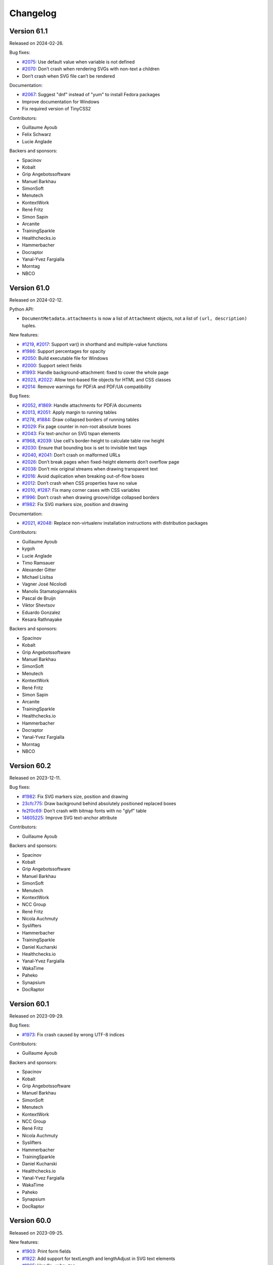 Changelog
=========


Version 61.1
------------

Released on 2024-02-26.

Bug fixes:

- `#2075 <https://github.com/Kozea/WeasyPrint/issues/2075>`_:
  Use default value when variable is not defined
- `#2070 <https://github.com/Kozea/WeasyPrint/issues/2070>`_:
  Don’t crash when rendering SVGs with non-text a children
- Don’t crash when SVG file can’t be rendered

Documentation:

- `#2067 <https://github.com/Kozea/WeasyPrint/pull/2067>`_:
  Suggest "dnf" instead of "yum" to install Fedora packages
- Improve documentation for Windows
- Fix required version of TinyCSS2

Contributors:

* Guillaume Ayoub
* Felix Schwarz
* Lucie Anglade

Backers and sponsors:

* Spacinov
* Kobalt
* Grip Angebotssoftware
* Manuel Barkhau
* SimonSoft
* Menutech
* KontextWork
* René Fritz
* Simon Sapin
* Arcanite
* TrainingSparkle
* Healthchecks.io
* Hammerbacher
* Docraptor
* Yanal-Yvez Fargialla
* Morntag
* NBCO


Version 61.0
------------

Released on 2024-02-12.

Python API:

* ``DocumentMetadata.attachments`` is now a list of ``Attachment`` objects, not
  a list of ``(url, description)`` tuples.

New features:

* `#1219 <https://github.com/Kozea/WeasyPrint/issues/1219>`_,
  `#2017 <https://github.com/Kozea/WeasyPrint/pull/2017>`_:
  Support var() in shorthand and multiple-value functions
* `#1986 <https://github.com/Kozea/WeasyPrint/issues/1986>`_:
  Support percentages for opacity
* `#2050 <https://github.com/Kozea/WeasyPrint/pull/2050>`_:
  Build executable file for Windows
* `#2000 <https://github.com/Kozea/WeasyPrint/pull/2000>`_:
  Support select fields
* `#1993 <https://github.com/Kozea/WeasyPrint/issues/1993>`_:
  Handle background-attachment: fixed to cover the whole page
* `#2023 <https://github.com/Kozea/WeasyPrint/issues/2023>`_,
  `#2022 <https://github.com/Kozea/WeasyPrint/pull/2022>`_:
  Allow text-based file objects for HTML and CSS classes
* `#2014 <https://github.com/Kozea/WeasyPrint/pull/2014>`_:
  Remove warnings for PDF/A and PDF/UA compatibility

Bug fixes:

* `#2052 <https://github.com/Kozea/WeasyPrint/issues/2052>`_,
  `#1869 <https://github.com/Kozea/WeasyPrint/pull/1869>`_:
  Handle attachments for PDF/A documents
* `#2013 <https://github.com/Kozea/WeasyPrint/issues/2013>`_,
  `#2051 <https://github.com/Kozea/WeasyPrint/pull/2051>`_:
  Apply margin to running tables
* `#1278 <https://github.com/Kozea/WeasyPrint/issues/1278>`_,
  `#1884 <https://github.com/Kozea/WeasyPrint/pull/1884>`_:
  Draw collapsed borders of running tables
* `#2029 <https://github.com/Kozea/WeasyPrint/issues/2029>`_:
  Fix page counter in non-root absolute boxes
* `#2043 <https://github.com/Kozea/WeasyPrint/pull/2043>`_:
  Fix text-anchor on SVG tspan elements
* `#1968 <https://github.com/Kozea/WeasyPrint/issues/1968>`_,
  `#2039 <https://github.com/Kozea/WeasyPrint/pull/2039>`_:
  Use cell's border-height to calculate table row height
* `#2030 <https://github.com/Kozea/WeasyPrint/issues/2030>`_:
  Ensure that bounding box is set to invisible text tags
* `#2040 <https://github.com/Kozea/WeasyPrint/issues/2040>`_,
  `#2041 <https://github.com/Kozea/WeasyPrint/pull/2041>`_:
  Don’t crash on malformed URLs
* `#2026 <https://github.com/Kozea/WeasyPrint/issues/2026>`_:
  Don’t break pages when fixed-height elements don’t overflow page
* `#2038 <https://github.com/Kozea/WeasyPrint/issues/2038>`_:
  Don’t mix original streams when drawing transparent text
* `#2016 <https://github.com/Kozea/WeasyPrint/issues/2016>`_:
  Avoid duplication when breaking out-of-flow boxes
* `#2012 <https://github.com/Kozea/WeasyPrint/issues/2012>`_:
  Don’t crash when CSS properties have no value
* `#2010 <https://github.com/Kozea/WeasyPrint/issues/2010>`_,
  `#1287 <https://github.com/Kozea/WeasyPrint/issues/1287>`_:
  Fix many corner cases with CSS variables
* `#1996 <https://github.com/Kozea/WeasyPrint/issues/1996>`_:
  Don’t crash when drawing groove/ridge collapsed borders
* `#1982 <https://github.com/Kozea/WeasyPrint/issues/1982>`_:
  Fix SVG markers size, position and drawing

Documentation:

* `#2021 <https://github.com/Kozea/WeasyPrint/issues/2021>`_,
  `#2048 <https://github.com/Kozea/WeasyPrint/pull/2048>`_:
  Replace non-virtualenv installation instructions with distribution packages

Contributors:

* Guillaume Ayoub
* kygoh
* Lucie Anglade
* Timo Ramsauer
* Alexander Gitter
* Michael Lisitsa
* Vagner José Nicolodi
* Manolis Stamatogiannakis
* Pascal de Bruijn
* Viktor Shevtsov
* Eduardo Gonzalez
* Kesara Rathnayake

Backers and sponsors:

* Spacinov
* Kobalt
* Grip Angebotssoftware
* Manuel Barkhau
* SimonSoft
* Menutech
* KontextWork
* René Fritz
* Simon Sapin
* Arcanite
* TrainingSparkle
* Healthchecks.io
* Hammerbacher
* Docraptor
* Yanal-Yvez Fargialla
* Morntag
* NBCO


Version 60.2
------------

Released on 2023-12-11.

Bug fixes:

* `#1982 <https://github.com/Kozea/WeasyPrint/issues/1982>`_:
  Fix SVG markers size, position and drawing
* `23cfc775 <https://github.com/Kozea/WeasyPrint/commit/23cfc775>`_:
  Draw background behind absolutely positioned replaced boxes
* `fe2f0c69 <https://github.com/Kozea/WeasyPrint/commit/fe2f0c69>`_:
  Don’t crash with bitmap fonts with no "glyf" table
* `14605225 <https://github.com/Kozea/WeasyPrint/commit/14605225>`_:
  Improve SVG text-anchor attribute

Contributors:

* Guillaume Ayoub

Backers and sponsors:

* Spacinov
* Kobalt
* Grip Angebotssoftware
* Manuel Barkhau
* SimonSoft
* Menutech
* KontextWork
* NCC Group
* René Fritz
* Nicola Auchmuty
* Syslifters
* Hammerbacher
* TrainingSparkle
* Daniel Kucharski
* Healthchecks.io
* Yanal-Yvez Fargialla
* WakaTime
* Paheko
* Synapsium
* DocRaptor


Version 60.1
------------

Released on 2023-09-29.

Bug fixes:

* `#1973 <https://github.com/Kozea/WeasyPrint/issues/1973>`_:
  Fix crash caused by wrong UTF-8 indices

Contributors:

* Guillaume Ayoub

Backers and sponsors:

* Spacinov
* Kobalt
* Grip Angebotssoftware
* Manuel Barkhau
* SimonSoft
* Menutech
* KontextWork
* NCC Group
* René Fritz
* Nicola Auchmuty
* Syslifters
* Hammerbacher
* TrainingSparkle
* Daniel Kucharski
* Healthchecks.io
* Yanal-Yvez Fargialla
* WakaTime
* Paheko
* Synapsium
* DocRaptor


Version 60.0
------------

Released on 2023-09-25.

New features:

* `#1903 <https://github.com/Kozea/WeasyPrint/issues/1903>`_:
  Print form fields
* `#1922 <https://github.com/Kozea/WeasyPrint/pull/1922>`_:
  Add support for textLength and lengthAdjust in SVG text elements
* `#1965 <https://github.com/Kozea/WeasyPrint/issues/1965>`_:
  Handle <wbr> tag
* `#1970 <https://github.com/Kozea/WeasyPrint/pull/1970>`_:
  Handle y offset of glyphs
* `#1909 <https://github.com/Kozea/WeasyPrint/issues/1909>`_:
  Add a --timeout option

Bug fixes:

* `#1887 <https://github.com/Kozea/WeasyPrint/pull/1887>`_:
  Fix footnote-call displayed incorrectly for some fonts
* `#1890 <https://github.com/Kozea/WeasyPrint/pull/1890>`_:
  Fix page-margin boxes layout algorithm
* `#1908 <https://github.com/Kozea/WeasyPrint/pull/1908>`_:
  Fix IndexError when rendering PDF version 1.4
* `#1906 <https://github.com/Kozea/WeasyPrint/issues/1906>`_:
  Apply text transformations to first-letter pseudo elements
* `#1915 <https://github.com/Kozea/WeasyPrint/pull/1915>`_:
  Avoid footnote appearing before its call
* `#1934 <https://github.com/Kozea/WeasyPrint/pull/1934>`_:
  Fix balance before "column-span: all"
* `#1935 <https://github.com/Kozea/WeasyPrint/issues/1935>`_:
  Only draw required glyph with OpenType-SVG fonts
* `#1595 <https://github.com/Kozea/WeasyPrint/issues/1595>`_:
  Don’t draw clipPath when defined after reference
* `#1895 <https://github.com/Kozea/WeasyPrint/pull/1895>`_:
  Don’t ignore min-width when computing cell size
* `#1899 <https://github.com/Kozea/WeasyPrint/pull/1899>`_:
  Fix named pages inheritance
* `#1936 <https://github.com/Kozea/WeasyPrint/pull/1936>`_:
  Avoid page breaks caused by children of overflow hidden boxes
* `#1943 <https://github.com/Kozea/WeasyPrint/issues/1943>`_:
  Use bleed area for page’s painting area
* `#1946 <https://github.com/Kozea/WeasyPrint/issues/1946>`_:
  Use margin box of children to define available width for leaders

Contributors:

* Guillaume Ayoub
* Sahil Rohilla
* Azharuddin Syed
* kygoh
* Andy Lenards
* Gaurav Samudra
* Michael Wedl
* Lucie Anglade
* Obeida Shamoun
* Evgeniy Krysanov

Backers and sponsors:

* Spacinov
* Kobalt
* Grip Angebotssoftware
* Manuel Barkhau
* SimonSoft
* Menutech
* KontextWork
* NCC Group
* René Fritz
* Nicola Auchmuty
* Syslifters
* Hammerbacher
* TrainingSparkle
* Daniel Kucharski
* Healthchecks.io
* Yanal-Yvez Fargialla
* WakaTime
* Paheko
* Synapsium
* DocRaptor


Version 59.0
------------

Released on 2023-05-11.

This version also includes the changes from unstable b1 version listed
below.

Bug fixes:

* `#1864 <https://github.com/Kozea/WeasyPrint/issues/1864>`_:
  Handle overflow for svg and symbol tags in SVG images
* `#1867 <https://github.com/Kozea/WeasyPrint/pull/1867>`_:
  Remove duplicate compression of attachments
* `d0ad5c1 <https://github.com/Kozea/WeasyPrint/commit/d0ad5c1>`_:
  Override use tag children instead of drawing their references
* `93df1a5 <https://github.com/Kozea/WeasyPrint/commit/93df1a5>`_:
  Don’t resize the same image twice when the --dpi option is set
* `#1874 <https://github.com/Kozea/WeasyPrint/pull/1874>`_:
  Drawn underline and overline behind text

Contributors:

* Guillaume Ayoub
* Timo Ramsauer
* Alexander Mankuta

Backers and sponsors:

* Castedo Ellerman
* Kobalt
* Spacinov
* Grip Angebotssoftware
* Crisp BV
* Manuel Barkhau
* SimonSoft
* Menutech
* KontextWork
* NCC Group
* René Fritz
* Moritz Mahringer
* Yanal-Yvez Fargialla
* Piotr Horzycki
* Healthchecks.io
* TrainingSparkle
* Hammerbacher
* Synapsium


Version 59.0b1
--------------

Released on 2023-04-14.

**This version is experimental, don't use it in production. If you find bugs,
please report them!**

Command-line API:

* The ``--optimize-size`` option and its short equivalent ``-O`` have been
  deprecated. To activate or deactivate different size optimizations, you can
  now use:

  * ``--uncompressed-pdf``,
  * ``--optimize-images``,
  * ``--full-fonts``,
  * ``--hinting``,
  * ``--dpi <resolution>``, and
  * ``--jpeg-quality <quality>``.

* A new ``--cache-folder <folder>`` option has been added to store temporary
  data in the given folder on the disk instead of keeping them in memory.

Python API:

* Global rendering options are now given in ``**options`` instead of dedicated
  parameters, with slightly different names. It means that the signature of the
  ``HTML.render()``, ``HTML.write_pdf()`` and ``Document.write_pdf()`` has
  changed. Here are the steps to port your Python code to v59.0:

  1. Use named parameters for these functions, not positioned parameters.
  2. Rename some the parameters:

     * ``image_cache`` becomes ``cache`` (see below),
     * ``identifier`` becomes ``pdf_identifier``,
     * ``variant`` becomes ``pdf_variant``,
     * ``version`` becomes ``pdf_version``,
     * ``forms`` becomes ``pdf_forms``.

* The ``optimize_size`` parameter of ``HTML.render()``, ``HTML.write_pdf()``
  and ``Document()`` has been removed and will be ignored. You can now use the
  ``uncompressed_pdf``, ``full_fonts``, ``hinting``, ``dpi`` and
  ``jpeg_quality`` parameters that are included in ``**options``.

* The ``cache`` parameter can be included in ``**options`` to replace
  ``image_cache``. If it is a dictionary, this dictionary will be used to store
  temporary data in memory, and can be even shared between multiple documents.
  If it’s a folder Path or string, WeasyPrint stores temporary data in the
  given temporary folder on disk instead of keeping them in memory.

New features:

* `#1853 <https://github.com/Kozea/WeasyPrint/pull/1853>`_,
  `#1854 <https://github.com/Kozea/WeasyPrint/issues/1854>`_:
  Reduce PDF size, with financial support from Code & Co.
* `#1824 <https://github.com/Kozea/WeasyPrint/issues/1824>`_,
  `#1829 <https://github.com/Kozea/WeasyPrint/pull/1829>`_:
  Reduce memory use for images
* `#1858 <https://github.com/Kozea/WeasyPrint/issues/1858>`_:
  Add an option to keep hinting information in embedded fonts

Bug fixes:

* `#1855 <https://github.com/Kozea/WeasyPrint/issues/1855>`_:
  Fix position of emojis in justified text
* `#1852 <https://github.com/Kozea/WeasyPrint/issues/1852>`_:
  Don’t crash when line can be split before trailing spaces
* `#1843 <https://github.com/Kozea/WeasyPrint/issues/1843>`_:
  Fix syntax of dates in metadata
* `#1827 <https://github.com/Kozea/WeasyPrint/issues/1827>`_,
  `#1832 <https://github.com/Kozea/WeasyPrint/pull/1832>`_:
  Fix word-spacing problems with nested tags

Documentation:

* `#1841 <https://github.com/Kozea/WeasyPrint/issues/1841>`_:
  Add a paragraph about unsupported calc() function

Contributors:

* Guillaume Ayoub
* Lucie Anglade
* Alex Ch
* whi_ne
* Jonas Castro

Backers and sponsors:

* Castedo Ellerman
* Kobalt
* Spacinov
* Grip Angebotssoftware
* Crisp BV
* Manuel Barkhau
* SimonSoft
* Menutech
* KontextWork
* NCC Group
* René Fritz
* Moritz Mahringer
* Yanal-Yvez Fargialla
* Piotr Horzycki
* Healthchecks.io
* TrainingSparkle
* Hammerbacher
* Synapsium


Version 58.1
------------

Released on 2023-03-07.

Bug fixes:

* `#1815 <https://github.com/Kozea/WeasyPrint/issues/1815>`_:
  Fix bookmarks coordinates
* `#1822 <https://github.com/Kozea/WeasyPrint/issues/1822>`_,
  `#1823 <https://github.com/Kozea/WeasyPrint/pull/1823>`_:
  Fix vertical positioning for absolute replaced elements

Documentation:

* `#1814 <https://github.com/Kozea/WeasyPrint/pull/1814>`_:
  Fix broken link pointing to samples

Contributors:

* Guillaume Ayoub
* Jonas Castro
* Lucie Anglade
* Menelaos Kotoglou

Backers and sponsors:

* Kobalt
* Grip Angebotssoftware
* Spacinov
* Crisp BV
* Castedo Ellerman
* Manuel Barkhau
* SimonSoft
* Menutech
* KontextWork
* NCC Group
* René Fritz
* Moritz Mahringer
* Yanal-Yvez Fargialla
* Piotr Horzycki
* Healthchecks.io
* Hammerbacher
* TrainingSparkle
* Synapsium


Version 58.0
------------

Released on 2023-02-17.

This version also includes the changes from unstable b1 version listed
below.

Bug fixes:

* `#1807 <https://github.com/Kozea/WeasyPrint/issues/1807>`_:
  Don’t crash when out-of-flow box is split in out-of-flow parent
* `#1806 <https://github.com/Kozea/WeasyPrint/issues/1806>`_:
  Don’t crash when fixed elements aren’t displayed yet in aborted line
* `#1809 <https://github.com/Kozea/WeasyPrint/issues/1809>`_:
  Fix background drawing for out-of-the-page transformed boxes

Contributors:

* Guillaume Ayoub

Backers and sponsors:

* Kobalt
* Grip Angebotssoftware
* Crisp BV
* Spacinov
* Castedo Ellerman
* Manuel Barkhau
* SimonSoft
* Menutech
* KontextWork
* NCC Group
* René Fritz
* Moritz Mahringer
* Yanal-Yvez Fargialla
* Piotr Horzycki
* Healthchecks.io


Version 58.0b1
--------------

Released on 2023-02-03.

**This version is experimental, don't use it in production. If you find bugs,
please report them!**

New features:

* `#61 <https://github.com/Kozea/WeasyPrint/issues/61>`_,
  `#1796 <https://github.com/Kozea/WeasyPrint/pull/1796>`_:
  Support PDF forms, with financial support from Personalkollen
* `#1173 <https://github.com/Kozea/WeasyPrint/issues/1173>`_:
  Add style for form fields

Bug fixes:

* `#1777 <https://github.com/Kozea/WeasyPrint/issues/1777>`_:
  Detect JPEG/MPO images as normal JPEG files
* `#1771 <https://github.com/Kozea/WeasyPrint/pull/1771>`_:
  Improve SVG gradients

Contributors:

* Guillaume Ayoub
* Lucie Anglade

Backers and sponsors:

* Kobalt
* Grip Angebotssoftware
* Crisp BV
* Spacinov
* Castedo Ellerman
* Manuel Barkhau
* SimonSoft
* Menutech
* KontextWork
* NCC Group
* René Fritz
* Moritz Mahringer
* Yanal-Yvez Fargialla
* Piotr Horzycki
* Healthchecks.io


Version 57.2
------------

Released on 2022-12-23.

Bug fixes:

* `0f2e377 <https://github.com/Kozea/WeasyPrint/commit/0f2e377>`_:
  Print annotations with PDF/A
* `0e9426f <https://github.com/Kozea/WeasyPrint/commit/0e9426f>`_:
  Hide annotations with PDF/UA
* `#1764 <https://github.com/Kozea/WeasyPrint/issues/1764>`_:
  Use reference instead of stream for annotation appearance stream
* `#1783 <https://github.com/Kozea/WeasyPrint/pull/1783>`_:
  Fix multiple font weights for @font-face declarations

Contributors:

* Guillaume Ayoub

Backers and sponsors:

* Grip Angebotssoftware
* Manuel Barkhau
* Crisp BV
* SimonSoft
* Menutech
* Spacinov
* KontextWork
* René Fritz
* NCC Group
* Kobalt
* Tom Pohl
* Castedo Ellerman
* Moritz Mahringer
* Piotr Horzycki
* Gábor Nyers
* Sidharth Kapur


Version 57.1
------------

Released on 2022-11-04.

Dependencies:

* `#1754 <https://github.com/Kozea/WeasyPrint/pull/1754>`_:
  Pillow 9.1.0 is now needed

Bug fixes:

* `#1756 <https://github.com/Kozea/WeasyPrint/pull/1756>`_:
  Fix rem font size for SVG images
* `#1755 <https://github.com/Kozea/WeasyPrint/issues/1755>`_:
  Keep format when transposing images
* `#1753 <https://github.com/Kozea/WeasyPrint/issues/1753>`_:
  Don’t use deprecated ``read_text`` function when ``files`` is available
* `#1741 <https://github.com/Kozea/WeasyPrint/issues/1741>`_:
  Generate better manpage
* `#1747 <https://github.com/Kozea/WeasyPrint/issues/1747>`_:
  Correctly set target counters in pages’ absolute elements
* `#1748 <https://github.com/Kozea/WeasyPrint/issues/1748>`_:
  Always set font size when font is changed in line
* `2b05137 <https://github.com/Kozea/WeasyPrint/commit/2b05137>`_:
  Fix stability of font identifiers

Documentation:

* `#1750 <https://github.com/Kozea/WeasyPrint/pull/1750>`_:
  Fix documentation spelling

Contributors:

* Guillaume Ayoub
* Eli Schwartz
* Mikhail Anikin
* Scott Kitterman

Backers and sponsors:

* Grip Angebotssoftware
* Manuel Barkhau
* Crisp BV
* SimonSoft
* Menutech
* Spacinov
* KontextWork
* René Fritz
* NCC Group
* Kobalt
* Tom Pohl
* John R Ellis
* Castedo Ellerman
* Moritz Mahringer
* Gábor
* Piotr Horzycki


Version 57.0
------------

Released on 2022-10-18.

This version also includes the changes from unstable b1 version listed
below.

New features:

* `a4fc7a1 <https://github.com/Kozea/WeasyPrint/commit/a4fc7a1>`_:
  Support image-orientation

Bug fixes:

* `#1739 <https://github.com/Kozea/WeasyPrint/issues/1739>`_:
  Set baseline on all flex containers
* `#1740 <https://github.com/Kozea/WeasyPrint/issues/1740>`_:
  Don’t crash when currentColor is set on root svg tag
* `#1718 <https://github.com/Kozea/WeasyPrint/issues/1718>`_:
  Don’t crash with empty bitmap glyphs
* `#1736 <https://github.com/Kozea/WeasyPrint/issues/1736>`_:
  Always use the font’s vector variant when possible
* `eef8b4d <https://github.com/Kozea/WeasyPrint/commit/eef8b4d>`_:
  Always set color and state before drawing
* `#1662 <https://github.com/Kozea/WeasyPrint/issues/1662>`_:
  Use a stable key to store stream fonts
* `#1733 <https://github.com/Kozea/WeasyPrint/issues/1733>`_:
  Don’t remove attachments when adding internal anchors
* `3c4fa50 <https://github.com/Kozea/WeasyPrint/commit/3c4fa50>`_,
  `c215697 <https://github.com/Kozea/WeasyPrint/commit/c215697>`_,
  `d275dac <https://github.com/Kozea/WeasyPrint/commit/d275dac>`_,
  `b04bfff <https://github.com/Kozea/WeasyPrint/commit/b04bfff>`_:
  Fix many bugs related to PDF/UA structure

Performance:

* `dfccf1b <https://github.com/Kozea/WeasyPrint/commit/dfccf1b>`_:
  Use faces as fonts dictionary keys
* `0dc12b6 <https://github.com/Kozea/WeasyPrint/commit/0dc12b6>`_:
  Cache add_font to avoid calling get_face too often
* `75e17bf <https://github.com/Kozea/WeasyPrint/commit/75e17bf>`_:
  Don’t call process_whitespace twice on many children
* `498d3e1 <https://github.com/Kozea/WeasyPrint/commit/498d3e1>`_:
  Optimize __missing__ functions

Documentation:

* `863b3d6 <https://github.com/Kozea/WeasyPrint/commit/863b3d6>`_:
  Update documentation of installation on macOS with Homebrew

Contributors:

* Guillaume Ayoub

Backers and sponsors:

* Grip Angebotssoftware
* Manuel Barkhau
* Crisp BV
* SimonSoft
* Menutech
* Spacinov
* KontextWork
* René Fritz
* NCC Group
* Kobalt
* Tom Pohl
* John R Ellis
* Castedo Ellerman
* Moritz Mahringer
* Gábor
* Piotr Horzycki


Version 57.0b1
--------------

Released on 2022-09-22.

**This version is experimental, don't use it in production. If you find bugs,
please report them!**

New features:

* `#1704 <https://github.com/Kozea/WeasyPrint/pull/1704>`_:
  Support PDF/UA, with financial support from Novareto
* `#1454 <https://github.com/Kozea/WeasyPrint/issues/1454>`_:
  Support variable fonts

Bug fixes:

* `#1058 <https://github.com/Kozea/WeasyPrint/issues/1058>`_:
  Fix bullet position after page break, with financial support from OpenZeppelin
* `#1707 <https://github.com/Kozea/WeasyPrint/issues/1707>`_:
  Fix footnote positioning in multicolumn layout, with financial support from Code & Co.
* `#1722 <https://github.com/Kozea/WeasyPrint/issues/1722>`_:
  Handle skew transformation with only one parameter
* `#1715 <https://github.com/Kozea/WeasyPrint/issues/1715>`_:
  Don’t crash when images are truncated
* `#1697 <https://github.com/Kozea/WeasyPrint/issues/1697>`_:
  Don’t crash when attr() is used in text-decoration-color
* `#1695 <https://github.com/Kozea/WeasyPrint/pull/1695>`_:
  Include language information in PDF metadata
* `#1612 <https://github.com/Kozea/WeasyPrint/issues/1612>`_:
  Don’t lowercase letters when capitalizing text
* `#1700 <https://github.com/Kozea/WeasyPrint/issues/1700>`_:
  Fix crash when rendering footnote with repagination
* `#1667 <https://github.com/Kozea/WeasyPrint/issues/1667>`_:
  Follow EXIF metadata for image rotation
* `#1669 <https://github.com/Kozea/WeasyPrint/issues/1669>`_:
  Take care of floats when remvoving placeholders
* `#1638 <https://github.com/Kozea/WeasyPrint/issues/1638>`_:
  Use the original box when breaking waiting children

Contributors:

* Guillaume Ayoub
* Konstantin Weddige
* VeteraNovis
* Lucie Anglade

Backers and sponsors:

* Grip Angebotssoftware
* Manuel Barkhau
* Crisp BV
* SimonSoft
* Menutech
* Spacinov
* KontextWork
* René Fritz
* NCC Group
* Kobalt
* Tom Pohl
* John R Ellis
* Moritz Mahringer
* Gábor
* Piotr Horzycki
* Andrew Ittner


Version 56.1
------------

Released on 2022-07-24.

Bug fixes:

* `#1674 <https://github.com/Kozea/WeasyPrint/issues/1674>`_:
  Follow max-height on footnot area, with financial support from Code & Co.
* `#1678 <https://github.com/Kozea/WeasyPrint/issues/1678>`_:
  Fix gradients with opacity set

Contributors:

* Guillaume Ayoub
* Lucie Anglade

Backers and sponsors:

* Grip Angebotssoftware
* Manuel Barkhau
* Crisp BV
* SimonSoft
* Menutech
* Spacinov
* KontextWork
* René Fritz
* NCC Group
* Kobalt
* Tom Pohl
* Moritz Mahringer
* Florian Demmer
* Yanal-Yvez Fargialla
* Gábor
* Piotr Horzycki
* Andrew Ittner


Version 56.0
------------

Released on 2022-07-07.

This version also includes the changes from unstable b1 version listed
below.

New features:

* `70f9b62 <https://github.com/Kozea/WeasyPrint/commit/70f9b62>`_:
  Support format 5 for bitmap glyphs

Bug fixes:

* `#1666 <https://github.com/Kozea/WeasyPrint/issues/1666>`_
  Fix reproducible PDF generation with embedded images
* `#1668 <https://github.com/Kozea/WeasyPrint/issues/1668>`_:
  Fix @page:nth() selector
* `3bd9a8e <https://github.com/Kozea/WeasyPrint/commit/3bd9a8e>`_:
  Don’t limit the opacity groups to the original box size
* `cb9540b <https://github.com/Kozea/WeasyPrint/commit/cb9540b>`_,
  `76d174f <https://github.com/Kozea/WeasyPrint/commit/76d174f>`_,
  `9ce6547 <https://github.com/Kozea/WeasyPrint/commit/9ce6547>`_:
  Minor bugfixes for split table rows

Contributors:

* Guillaume Ayoub

Backers and sponsors:

* Grip Angebotssoftware
* Manuel Barkhau
* Crisp BV
* SimonSoft
* Menutech
* Spacinov
* KontextWork
* René Fritz
* NCC Group
* Kobalt
* Des images et des mots
* Andreas Zettl
* Tom Pohl
* Moritz Mahringer
* Florian Demmer
* Yanal-Yvez Fargialla
* Gábor
* Piotr Horzycki


Version 56.0b1
--------------

Released on 2022-06-17.

**This version is experimental, don't use it in production. If you find bugs,
please report them!**

Dependencies:

* pydyf 0.2.0+ is now needed

New features:

* `#1660 <https://github.com/Kozea/WeasyPrint/pull/1660>`_:
  Support nested line-clamp, with financial support from Expert Germany
* `#1644 <https://github.com/Kozea/WeasyPrint/pull/1644>`_,
  `#1645 <https://github.com/Kozea/WeasyPrint/issues/1645>`_:
  Support bitmap fonts, with financial support from Expert Germany
* `#1651 <https://github.com/Kozea/WeasyPrint/pull/1651>`_,
  `#630 <https://github.com/Kozea/WeasyPrint/issues/630>`_:
  Support PDF/A, with financial support from Blueshoe

Bug fixes:

* `#1656 <https://github.com/Kozea/WeasyPrint/issues/1656>`_:
  Fix chained variables in the same selector block
* `#1028 <https://github.com/Kozea/WeasyPrint/issues/1028>`_:
  Fix font weight management in @font-face rules
* `#1653 <https://github.com/Kozea/WeasyPrint/issues/1653>`_:
  Don’t crash when @font-face’s src ends with a comma
* `#1650 <https://github.com/Kozea/WeasyPrint/issues/1650>`_:
  Don’t check origin when URL only contains fragment
* `e38bff8 <https://github.com/Kozea/WeasyPrint/commit/e38bff8>`_:
  Don’t crash when inherited SVG attributes are not set on the parent

Performance:

* `e6021da <https://github.com/Kozea/WeasyPrint/commit/e6021da>`_:
  Launch tests in parallel by default

Contributors:

* Guillaume Ayoub
* aschmitz
* Lucie Anglade

Backers and sponsors:

* Grip Angebotssoftware
* Manuel Barkhau
* Crisp BV
* SimonSoft
* Menutech
* Spacinov
* KontextWork
* René Fritz
* NCC Group
* Kobalt
* Des images et des mots
* Andreas Zettl
* Tom Pohl
* Moritz Mahringer
* Florian Demmer
* Yanal-Yvez Fargialla
* Gábor
* Piotr Horzycki


Version 55.0
------------

Released on 2022-05-12.

This version also includes the changes from unstable b1 version listed
below.

Bug fixes:

* `#1626 <https://github.com/Kozea/WeasyPrint/issues/1626>`_,
  `3802f88 <https://github.com/Kozea/WeasyPrint/commit/3802f88>`_:
  Fix the vertical position and available height of absolute boxes
* `9641098 <https://github.com/Kozea/WeasyPrint/commit/9641098>`_,
  `e5e6b88 <https://github.com/Kozea/WeasyPrint/commit/e5e6b88>`_:
  Minor fixes for multi-column layout
* `0fcc7de <https://github.com/Kozea/WeasyPrint/commit/0fcc7de>`_:
  Don’t stop rendering SVG when CSS parsing fails
* `#1636 <https://github.com/Kozea/WeasyPrint/pull/1636>`_:
  Fix sequential footnotes that could disappear when overflowing
* `#1637 <https://github.com/Kozea/WeasyPrint/issues/1637>`_:
  Fix position of absolute boxes with right-to-left direction
* `#1641 <https://github.com/Kozea/WeasyPrint/issues/1641>`_:
  Fix relative paths for SVG files stored as data URLs

Contributors:

* Guillaume Ayoub
* aschmitz

Backers and sponsors:

* Grip Angebotssoftware
* Manuel Barkhau
* Crisp BV
* SimonSoft
* Menutech
* Spacinov
* KontextWork
* René Fritz
* NCC Group
* Kobalt
* Nathalie Gutton
* Andreas Zettl
* Tom Pohl
* Moritz Mahringer
* Florian Demmer
* Yanal-Yvez Fargialla
* Gábor
* Piotr Horzycki


Version 55.0b1
--------------

Released on 2022-04-15.

**This version is experimental, don't use it in production. If you find bugs,
please report them!**

Dependencies:

* Python 3.7+ is now needed, Python 3.6 is not supported anymore

New features:

* `#1534 <https://github.com/Kozea/WeasyPrint/pull/1534>`_:
  Support ``word-break: break-all``
* `#489 <https://github.com/Kozea/WeasyPrint/issues/489>`_,
  `#1619 <https://github.com/Kozea/WeasyPrint/pull/1619>`_:
  Support column breaks
* `#1553 <https://github.com/Kozea/WeasyPrint/issues/1553>`_:
  Allow reproducible PDF generation

Bug fixes:

* `#1007 <https://github.com/Kozea/WeasyPrint/issues/1007>`_,
  `#1524 <https://github.com/Kozea/WeasyPrint/pull/1524>`_:
  Handle ``inherit`` in shorthand properties
* `#1539 <https://github.com/Kozea/WeasyPrint/issues/1539>`_,
  `#1541 <https://github.com/Kozea/WeasyPrint/pull/1541>`_:
  Space out no-repeat patterns
* `#1554 <https://github.com/Kozea/WeasyPrint/pull/1554>`_:
  Avoid invalid PDF operators when drawing SVG text
* `#1564 <https://github.com/Kozea/WeasyPrint/issues/1564>`_,
  `#1566 <https://github.com/Kozea/WeasyPrint/pull/1566>`_,
  `#1570 <https://github.com/Kozea/WeasyPrint/pull/1570>`_:
  Don’t output footnotes before their call sites
* `#1020 <https://github.com/Kozea/WeasyPrint/issues/1020>`_,
  `#1597 <https://github.com/Kozea/WeasyPrint/pull/1597>`_:
  Prevent infinite loops in multi-column layout
* `#1512 <https://github.com/Kozea/WeasyPrint/issues/1512>`_,
  `#1613 <https://github.com/Kozea/WeasyPrint/pull/1613>`_:
  Fix position of absolute boxes in right-to-left contexts
* `#1093 <https://github.com/Kozea/WeasyPrint/issues/1093>`_:
  Draw borders around absolute replaced boxes
* `#984 <https://github.com/Kozea/WeasyPrint/issues/984>`_,
  `#1604 <https://github.com/Kozea/WeasyPrint/issues/1604>`_:
  Fix skip stacks for columns
* `#1621 <https://github.com/Kozea/WeasyPrint/issues/1621>`_:
  Better support of nested ``text-decoration`` properties
* `fe1f3d9 <https://github.com/Kozea/WeasyPrint/commit/fe1f3d9>`_:
  Fix absolute blocks in lines
* `4650b70 <https://github.com/Kozea/WeasyPrint/commit/4650b70>`_:
  Clear adjoining margins when a container’s child doesn’t fit

Performance:

* `#1548 <https://github.com/Kozea/WeasyPrint/pull/1548>`_:
  Improve tests speed
* `3b0ae92 <https://github.com/Kozea/WeasyPrint/commit/3b0ae92>`_,
  `#1457 <https://github.com/Kozea/WeasyPrint/issues/1457>`_:
  Improve fonts management
* `#1597 <https://github.com/Kozea/WeasyPrint/pull/1597>`_:
  Improve column layout speed
* `#1587 <https://github.com/Kozea/WeasyPrint/pull/1587>`_,
  `#1607 <https://github.com/Kozea/WeasyPrint/pull/1607>`_,
  `#1608 <https://github.com/Kozea/WeasyPrint/pull/1608>`_:
  Cache ``ch`` and ``ex`` units calculations

Contributors:

* Guillaume Ayoub
* aschmitz
* Lucie Anglade
* Christoph Kepper
* Jack Lin
* Rian McGuire

Backers and sponsors:

* Grip Angebotssoftware
* Manuel Barkhau
* Crisp BV
* SimonSoft
* Menutech
* KontextWork
* Maykin Media
* René Fritz
* NCC Group
* Spacinov
* Nathalie Gutton
* Andreas Zettl
* Tom Pohl
* Kobalt
* Moritz Mahringer
* Florian Demmer
* Yanal-Yvez Fargialla
* Gábor
* Piotr Horzycki
* DeivGuerrero


Version 54.3
------------

Released on 2022-04-04.

Bug fixes:

* `#1588 <https://github.com/Kozea/WeasyPrint/pull/1588>`_:
  Support position: absolute in footnotes
* `#1586 <https://github.com/Kozea/WeasyPrint/issues/1586>`_:
  Fix discarded text-align values

Contributors:

* aschmitz
* Guillaume Ayoub

Backers and sponsors:

* Grip Angebotssoftware
* Manuel Barkhau
* Crisp BV
* SimonSoft
* Menutech
* KontextWork
* Maykin Media
* René Fritz
* NCC Group
* Spacinov
* Nathalie Gutton
* Andreas Zettl
* Tom Pohl
* Kobalt
* Moritz Mahringer
* Florian Demmer
* Yanal-Yvez Fargialla
* Gábor
* Piotr Horzycki
* DeivGuerrero


Version 54.2
------------

Released on 2022-02-27.

Bug fixes:

* `#1575 <https://github.com/Kozea/WeasyPrint/issues/1575>`_:
  Always store parent blocks children as lists
* `#1574 <https://github.com/Kozea/WeasyPrint/issues/1574>`_,
  `#1559 <https://github.com/Kozea/WeasyPrint/pull/1559>`_:
  Fix float rounding errors
* `#1571 <https://github.com/Kozea/WeasyPrint/issues/1571>`_:
  Ignore unknown glyphs
* `#1561 <https://github.com/Kozea/WeasyPrint/issues/1561>`_,
  `#1562 <https://github.com/Kozea/WeasyPrint/issues/1562>`_:
  Fix line break when breaks occur between a nbsp and an inline block
* `#1560 <https://github.com/Kozea/WeasyPrint/issues/1560>`_:
  Always set the child index
* `#1558 <https://github.com/Kozea/WeasyPrint/issues/1558>`_:
  Fix patterns with use tags

Contributors:

* Guillaume Ayoub
* Lucie Anglade
* Jack Lin
* aschmitz

Backers and sponsors:

* Grip Angebotssoftware
* Manuel Barkhau
* Crisp BV
* SimonSoft
* Menutech
* KontextWork
* Maykin Media
* René Fritz
* NCC Group
* Spacinov
* Nathalie Gutton
* Andreas Zettl
* Tom Pohl
* Kobalt
* Moritz Mahringer
* Florian Demmer
* Yanal-Yvez Fargialla
* Gábor
* Piotr Horzycki
* DeivGuerrero


Version 54.1
------------

Released on 2022-01-31.

New features:

* `#1547 <https://github.com/Kozea/WeasyPrint/issues/1547>`_:
  Handle break-inside: avoid on tr tags

Bug fixes:

* `#1540 <https://github.com/Kozea/WeasyPrint/issues/1540>`_,
  `#1239 <https://github.com/Kozea/WeasyPrint/issues/1239>`_:
  Handle absolute children in running elements
* `#1538 <https://github.com/Kozea/WeasyPrint/issues/1538>`_:
  Handle invalid values in text-align
* `#1536 <https://github.com/Kozea/WeasyPrint/issues/1536>`_:
  Handle absolute flex boxes

Contirbutors:

* Guillaume Ayoub
* Lucie Anglade

Backers and sponsors:

* H-Net: Humanities and Social Sciences Online
* Grip Angebotssoftware
* Manuel Barkhau
* SimonSoft
* Menutech
* KontextWork
* Crisp BV
* Maykin Media
* René Fritz
* Simon Sapin
* NCC Group
* Nathalie Gutton
* Andreas Zettl
* Tom Pohl
* Spacinov
* Des images et des mots
* Moritz Mahringer
* Florian Demmer
* Yanal-Yvez Fargialla
* Gábor
* Piotr Horzycki


Version 54.0
------------

Released on 2022-01-08.

This version also includes the changes from unstable b1 version listed
below.

Bug fixes:

* `#1531 <https://github.com/Kozea/WeasyPrint/issues/1531>`_:
  Always use absolute paths to get hrefs in SVG
* `#1523 <https://github.com/Kozea/WeasyPrint/issues/1523>`_:
  Fix many rendering problems of broken tables
* `e1aee70 <https://github.com/Kozea/WeasyPrint/commit/e1aee70>`_:
  Fix support of fonts with SVG emojis

Contirbutors:

* Guillaume Ayoub

Backers and sponsors:

* Grip Angebotssoftware
* Manuel Barkhau
* SimonSoft
* Menutech
* KontextWork
* Crisp BV
* Maykin Media
* René Fritz
* Simon Sapin
* NCC Group
* Nathalie Gutton
* Andreas Zettl
* Tom Pohl
* Des images et des mots
* Moritz Mahringer
* Florian Demmer
* Yanal-Yvez Fargialla
* Gábor
* Piotr Horzycki


Version 54.0b1
--------------

Released on 2021-12-13.

**This version is experimental, don't use it in production. If you find bugs,
please report them!**

Dependencies:

* html5lib 1.1+ is now needed.

New features:

* `#1509 <https://github.com/Kozea/WeasyPrint/pull/1509>`_:
  Support footnotes, with financial support from Code & Co.
* `#36 <https://github.com/Kozea/WeasyPrint/issues/36>`_:
  Handle parallel flows for floats, absolutes, table-cells
* `#1389 <https://github.com/Kozea/WeasyPrint/pull/1389>`_:
  Support ``text-align-last`` and ``text-align-all`` properties
* `#1434 <https://github.com/Kozea/WeasyPrint/pull/1434>`_:
  Draw SVG and PNG emojis
* `#1520 <https://github.com/Kozea/WeasyPrint/pull/1520>`_:
  Support ``overflow-wrap: anywhere``
* `#1435 <https://github.com/Kozea/WeasyPrint/issues/1435>`_:
  Add environment variable to set DLL folder on Windows

Performance:

* `#1439 <https://github.com/Kozea/WeasyPrint/issues/1439>`_:
  Cache SVG ``use`` tags
* `#1481 <https://github.com/Kozea/WeasyPrint/pull/1481>`_:
  Encode non-JPEG images as PNGs instead of JPEG2000s

Bug fixes:

* `#137 <https://github.com/Kozea/WeasyPrint/issues/137>`_:
  Don’t use ``text-transform`` text for content-based uses
* `#1443 <https://github.com/Kozea/WeasyPrint/issues/1443>`_:
  Don’t serialize and parse again inline SVG files
* `#607 <https://github.com/Kozea/WeasyPrint/issues/607>`_:
  Correctly handle whitespaces in bookmark labels
* `#1094 <https://github.com/Kozea/WeasyPrint/issues/1094>`_:
  Fix column height with ``column-span`` content
* `#1473 <https://github.com/Kozea/WeasyPrint/issues/1473>`_:
  Fix absolutely positioned boxes in duplicated pages
* `#1491 <https://github.com/Kozea/WeasyPrint/issues/1491>`_:
  Fix ``target-counter`` attribute in flex items
* `#1515 <https://github.com/Kozea/WeasyPrint/issues/1515>`_,
  `#1508 <https://github.com/Kozea/WeasyPrint/issues/1508>`_:
  Don’t draw empty glyphs
* `#1499 <https://github.com/Kozea/WeasyPrint/issues/1499>`_:
  Don’t crash when font size is really small

Documentation:

* `#1519 <https://github.com/Kozea/WeasyPrint/issues/1519>`_:
  Fix typo

Packaging:

* The source package does not include a ``setup.py`` file anymore. You can find
  more information about this in
  `issue #1410 <https://github.com/Kozea/WeasyPrint/issues/1410>`_.

Contirbutors:

* Guillaume Ayoub
* Lucie Anglade
* Colin Kinloch
* aschmitz
* Pablo González
* Rian McGuire

Backers and sponsors:

* Grip Angebotssoftware
* Manuel Barkhau
* SimonSoft
* Menutech
* KontextWork
* Crisp BV
* Maykin Media
* René Fritz
* Simon Sapin
* NCC Group
* Nathalie Gutton
* Andreas Zettl
* Tom Pohl
* Des images et des mots
* Moritz Mahringer
* Florian Demmer
* Yanal-Yvez Fargialla
* Gábor
* Piotr Horzycki


Version 53.4
------------

Released on 2021-11-14.

Bug fixes:

* `#1446 <https://github.com/Kozea/WeasyPrint/issues/1446>`_:
  Fix background on pages with a bleed property
* `#1455 <https://github.com/Kozea/WeasyPrint/issues/1455>`_:
  Use SVG width/height as inner size when no viewBox is given
* `#1469 <https://github.com/Kozea/WeasyPrint/issues/1469>`_:
  Only enable letter- and word-spacing when needed
* `#1471 <https://github.com/Kozea/WeasyPrint/issues/1471>`_:
  Don’t display inputs with "hidden" type
* `#1485 <https://github.com/Kozea/WeasyPrint/issues/1485>`_:
  Allow quotes in url() syntax for SVG,
  Use better approximations for font ascent and descent values in SVG
* `#1486 <https://github.com/Kozea/WeasyPrint/issues/1486>`_:
  Fix images embedded from multiple pages
* `#1489 <https://github.com/Kozea/WeasyPrint/issues/1489>`_:
  Use a better hash for fonts to avoid collisions
* `abd54c4 <https://github.com/Kozea/WeasyPrint/commit/abd54c4>`_:
  Set SVG ratio when width and height are 0

Contributors:

* Guillaume Ayoub
* Lucie Anglade

Backers and sponsors:

* Grip Angebotssoftware
* SimonSoft
* Menutech
* Manuel Barkhau
* Simon Sapin
* KontextWork
* René Fritz
* Maykin Media
* NCC Group
* Crisp BV
* Des images et des mots
* Andreas Zettl
* Nathalie Gutton
* Tom Pohl
* Moritz Mahringer
* Florian Demmer
* Yanal-Yvez Fargialla
* G. Allard
* Gábor


Version 53.3
------------

Released on 2021-09-10.

Bug fixes:

* `#1431 <https://github.com/Kozea/WeasyPrint/issues/1431>`_,
  `#1440 <https://github.com/Kozea/WeasyPrint/issues/1440>`_:
  Fix crashes and malformed PDF files
* `#1430 <https://github.com/Kozea/WeasyPrint/issues/1430>`_:
  Handle cx and cy in SVG rotations
* `#1436 <https://github.com/Kozea/WeasyPrint/pull/1436>`_:
  Fix marker-start being drawn on mid vertices

Contributors:

* Guillaume Ayoub
* Rian McGuire
* Lucie Anglade

Backers and sponsors:

* Grip Angebotssoftware
* SimonSoft
* Menutech
* Manuel Barkhau
* Simon Sapin
* KontextWork
* René Fritz
* Maykin Media
* NCC Group
* Des images et des mots
* Andreas Zettl
* Nathalie Gutton
* Tom Pohl
* Moritz Mahringer
* Florian Demmer
* Yanal-Yvez Fargialla


Version 53.2
------------

Released on 2021-08-27.

New features:

* `#1428 <https://github.com/Kozea/WeasyPrint/issues/1428>`_:
  Re-add the ``make_bookmark_tree()`` method

Bug fixes:

* `#1429 <https://github.com/Kozea/WeasyPrint/issues/1429>`_:
  Fix package deployed on PyPI

Contributors:

* Guillaume Ayoub

Backers and sponsors:

* Grip Angebotssoftware
* PDF Blocks
* SimonSoft
* Menutech
* Manuel Barkhau
* Simon Sapin
* KontextWork
* René Fritz
* Maykin Media
* NCC Group
* Des images et des mots
* Andreas Zettl
* Nathalie Gutton
* Tom Pohl
* Moritz Mahringer
* Florian Demmer
* Yanal-Yvez Fargialla


Version 53.1
------------

Released on 2021-08-22.

Bug fixes:

* `#1409 <https://github.com/Kozea/WeasyPrint/issues/1409>`_:
  Don’t crash when leaders are in floats
* `#1414 <https://github.com/Kozea/WeasyPrint/issues/1414>`_:
  Embed images once
* `#1417 <https://github.com/Kozea/WeasyPrint/issues/1417>`_:
  Fix crash with SVG intrinsic ratio

Documentation:

* `#1422 <https://github.com/Kozea/WeasyPrint/issues/1422>`_:
  Include ``weasyprint.tools`` removal in documentation

Contributors:

* Guillaume Ayoub

Backers and sponsors:

* Grip Angebotssoftware
* PDF Blocks
* SimonSoft
* Menutech
* Manuel Barkhau
* Simon Sapin
* KontextWork
* René Fritz
* Maykin Media
* NCC Group
* Des images et des mots
* Andreas Zettl
* Nathalie Gutton
* Tom Pohl
* Moritz Mahringer
* Florian Demmer
* Yanal-Yvez Fargialla


Version 53.0
------------

Released on 2021-07-31.

This version also includes the changes from unstable b1 and b2 versions listed
below.

Dependencies:

* Pango 1.44.0+ is now needed.
* pydyf 0.0.3+ is now needed.
* fontTools 4.0.0+ is now needed.
* html5lib 1.0.1+ is now needed.

API changes:

* ``FontConfiguration`` is now in the ``weasyprint.text.fonts`` module.
* ``--format`` and ``--resolution`` options have been deprecated, PDF is the
  only output format supported.
* ``--optimize-images`` option has been deprecated and replaced by
  ``--optimize-size``, allowing ``images``, ``fonts``, ``all`` and ``none``
  values.
* ``weasyprint.tools`` have been removed.
* ``Document.resolve_links``, ``Document.make_bookmark_tree`` and
  ``Document.add_hyperlinks`` have been removed.

Performance:

* Improve image management

New features:

* `#1374 <https://github.com/Kozea/WeasyPrint/issues/1374>`_:
  Support basic "clipPath" in SVG

Bug fixes:

* `#1369 <https://github.com/Kozea/WeasyPrint/issues/1369>`_:
  Render use path in SVG
* `#1370 <https://github.com/Kozea/WeasyPrint/issues/1370>`_:
  Fix fill color on use path in SVG
* `#1371 <https://github.com/Kozea/WeasyPrint/issues/1371>`_:
  Handle stroke-opacity and fill-opacity
* `#1378 <https://github.com/Kozea/WeasyPrint/issues/1378>`_:
  Fix crash with borders whose widths are in em
* `#1394 <https://github.com/Kozea/WeasyPrint/issues/1394>`_:
  Fix crash on draw_pattern
* `#880 <https://github.com/Kozea/WeasyPrint/issues/880>`_:
  Handle stacking contexts put in contexts by previous generations
* `#1386 <https://github.com/Kozea/WeasyPrint/issues/1386>`_:
  Catch font subsetting errors
* `#1403 <https://github.com/Kozea/WeasyPrint/issues/1403>`_:
  Fix how x and y attributes are handled in SVG
* `#1399 <https://github.com/Kozea/WeasyPrint/issues/1399>`_,
  `#1401 <https://github.com/Kozea/WeasyPrint/pull/1401>`_:
  Don’t crash when use tags reference non-existing element
* `#1393 <https://github.com/Kozea/WeasyPrint/issues/1393>`_:
  Handle font collections
* `#1408 <https://github.com/Kozea/WeasyPrint/issues/1408>`_:
  Handle x and y attributes in use tags

Documentation:

* `#1391 <https://github.com/Kozea/WeasyPrint/issues/1391>`_,
  `#1405 <https://github.com/Kozea/WeasyPrint/pull/1405>`_:
  Add documentation for installation

Contributors:

* Guillaume Ayoub
* Lucie Anglade
* Pelle Bo Regener
* aschmitz
* John Jackson
* Felix Schwarz
* Syrus Dark
* Christoph Päper

Backers and sponsors:

* OpenEdition
* Grip Angebotssoftware
* Simonsoft
* PDF Blocks
* Menutech
* Manuel Barkhau
* print-css.rocks
* Simon Sapin
* KontextWork
* René Fritz
* Maykin Media
* Nathalie Gutton
* Andreas Zettl
* Tom Pohl
* NCC Group
* Moritz Mahringer
* Florian Demmer
* Des images et des mots
* Mohammed Y. Alnajdi
* Yanal-Yvez Fargialla
* Yevhenii Hyzyla


Version 53.0b2
--------------

Released on 2021-05-30.

**This version is experimental, don't use it in production. If you find bugs,
please report them!**

New features:

* `#359 <https://github.com/Kozea/WeasyPrint/issues/359>`_:
  Embed full sets of fonts in PDF

Bug fixes:

* `#1345 <https://github.com/Kozea/WeasyPrint/issues/1345>`_:
  Fix position of SVG use tags
* `#1346 <https://github.com/Kozea/WeasyPrint/pull/1346>`_:
  Handle "stroke-dasharray: none"
* `#1352 <https://github.com/Kozea/WeasyPrint/issues/1352>`_,
  `#1358 <https://github.com/Kozea/WeasyPrint/pull/1358>`_:
  Sort link target identifiers
* `#1357 <https://github.com/Kozea/WeasyPrint/issues/1357>`_:
  Fix font information
* `#1362 <https://github.com/Kozea/WeasyPrint/issues/1362>`_:
  Handle visibility and display properties in SVG
* `#1365 <https://github.com/Kozea/WeasyPrint/issues/1365>`_:
  Cascade inherited attributes for use tags
* `#1366 <https://github.com/Kozea/WeasyPrint/issues/1366>`_:
  Correctly handle style attributes in SVG
* `#1367 <https://github.com/Kozea/WeasyPrint/issues/1367>`_:
  Include line stroke in box bounding

Documentation:

* `#1341 <https://github.com/Kozea/WeasyPrint/pull/1341>`_:
  Fix typos

Contributors:

* Guillaume Ayoub
* aschmitz
* John Jackson
* Lucie Anglade
* Pelle Bo Regener

Backers and sponsors:

* OpenEdition
* print-css.rocks
* Simonsoft
* PDF Blocks
* Menutech
* Manuel Barkhau
* Simon Sapin
* Grip Angebotssoftware
* KontextWork
* René Fritz
* Nathalie Gutton
* Andreas Zettl
* Tom Pohl
* Maykin Media
* Moritz Mahringer
* Florian Demmer
* Mohammed Y. Alnajdi
* NCC Group
* Des images et des mots
* Yanal-Yvez Fargialla
* Yevhenii Hyzyla


Version 53.0b1
--------------

Released on 2021-04-22.

**This version is experimental, don't use it in production. If you find bugs,
please report them!**

Dependencies:

* This version uses its own PDF generator instead of Cairo. Rendering may be
  different for text, gradients, SVG images…
* Packaging is now done with Flit.

New features:

* `#1328 <https://github.com/Kozea/WeasyPrint/pull/1328>`_:
  Add ISO and JIS paper sizes
* `#1309 <https://github.com/Kozea/WeasyPrint/pull/1309>`_:
  Leader support, with financial support from Simonsoft

Bug fixes:

* `#504 <https://github.com/Kozea/WeasyPrint/issues/504>`_:
  Fix rendering bugs with PDF gradients
* `#606 <https://github.com/Kozea/WeasyPrint/issues/606>`_:
  Fix rounding errors on PDF dimensions
* `#1264 <https://github.com/Kozea/WeasyPrint/issues/1264>`_:
  Include witdh/height when calculating auto margins of absolute boxes
* `#1191 <https://github.com/Kozea/WeasyPrint/issues/1191>`_:
  Don’t try to get an earlier page break between columns
* `#1235 <https://github.com/Kozea/WeasyPrint/issues/1235>`_:
  Include padding, border, padding when calculating inline-block width
* `#1199 <https://github.com/Kozea/WeasyPrint/issues/1199>`_:
  Fix kerning issues with small fonts

Documentation:

* `#1298 <https://github.com/Kozea/WeasyPrint/pull/1298>`_:
  Rewrite documentation

Contributors:

* Guillaume Ayoub
* Lucie Anglade
* Felix Schwarz
* Syrus Dark
* Christoph Päper

Backers and sponsors:

* Simonsoft
* PDF Blocks
* Menutech
* Manuel Barkhau
* Simon Sapin
* Nathalie Gutton
* Andreas Zettl
* René Fritz
* Tom Pohl
* KontextWork
* Moritz Mahringer
* Florian Demmer
* Maykin Media
* Yanal-Yvez Fargialla
* Des images et des mots
* Yevhenii Hyzyla


Version 52.5
------------

Released on 2021-04-17.

Bug fixes:

* `#1336 <https://github.com/Kozea/WeasyPrint/issues/1336>`_:
  Fix text breaking exception
* `#1318 <https://github.com/Kozea/WeasyPrint/issues/1318>`_:
  Fix @font-face rules with Pango 1.48.3+

Contributors:

* Guillaume Ayoub

Backers and sponsors:

* Simonsoft
* PDF Blocks
* Menutech
* Manuel Barkhau
* Simon Sapin
* Nathalie Gutton
* Andreas Zettl
* René Fritz
* Tom Pohl
* KontextWork
* Moritz Mahringer
* Florian Demmer
* Maykin Media
* Yanal-Yvez Fargialla
* Des images et des mots
* Yevhenii Hyzyla


Version 52.4
------------

Released on 2021-03-11.

Bug fixes:

* `#1304 <https://github.com/Kozea/WeasyPrint/issues/1304>`_:
  Don’t try to draw SVG files with no size
* `ece5f066 <https://github.com/Kozea/WeasyPrint/commit/ece5f066>`_:
  Avoid crash on last word detection
* `4ee42e48 <https://github.com/Kozea/WeasyPrint/commit/4ee42e48>`_:
  Remove last word before ellipses when hyphenated

Contributors:

* Guillaume Ayoub

Backers and sponsors:

* PDF Blocks
* Simonsoft
* Menutech
* Simon Sapin
* Manuel Barkhau
* Andreas Zettl
* Nathalie Gutton
* Tom Pohl
* René Fritz
* Moritz Mahringer
* Florian Demmer
* KontextWork
* Michele Mostarda


Version 52.3
------------

Released on 2021-03-02.

Bug fixes:

* `#1299 <https://github.com/Kozea/WeasyPrint/issues/1299>`_:
  Fix imports with url() and quotes

New features:

* `#1300 <https://github.com/Kozea/WeasyPrint/pull/1300>`_:
  Add support of line-clamp, with financial support from
  expert Germany

Contributors:

* Guillaume Ayoub
* Lucie Anglade

Backers and sponsors:

* PDF Blocks
* Simonsoft
* Menutech
* Simon Sapin
* Manuel Barkhau
* Andreas Zettl
* Nathalie Gutton
* Tom Pohl
* Moritz Mahringer
* Florian Demmer
* KontextWork
* Michele Mostarda


Version 52.2
------------

Released on 2020-12-06.

Bug fixes:

* `238e214 <https://github.com/Kozea/WeasyPrint/commit/238e214>`_:
  Fix URL handling with tinycss2
* `#1248 <https://github.com/Kozea/WeasyPrint/issues/1248>`_:
  Include missing test data
* `#1254 <https://github.com/Kozea/WeasyPrint/issues/1254>`_:
  Top margins removed from children when tables are displayed on multiple pages
* `#1250 <https://github.com/Kozea/WeasyPrint/issues/1250>`_:
  Correctly draw borders on the last line of split tables
* `a6f9c80 <https://github.com/Kozea/WeasyPrint/commit/a6f9c80>`_:
  Add a nice gif to please gdk-pixbuf 2.42.0

Contributors:

* Guillaume Ayoub
* Lucie Anglade
* Felix Schwarz

Backers and sponsors:

* PDF Blocks
* Simonsoft
* Menutech
* Simon Sapin
* Nathalie Gutton
* Andreas Zetti
* Tom Pohl
* Florian Demmer
* Moritz Mahringer


Version 52.1
------------

Released on 2020-11-02.

Bug fixes:

* `238e214 <https://github.com/Kozea/WeasyPrint/commit/238e214>`_:
  Fix URL handling with tinycss2

Contributors:

* Guillaume Ayoub

Backers and sponsors:

* Simonsoft
* Simon Sapin
* Nathalie Gutton
* Andreas Zettl
* Florian Demmer
* Moritz Mahringer


Version 52
----------

Released on 2020-10-29.

Dependencies:

* Python 3.6+ is now needed, Python 3.5 is not supported anymore
* WeasyPrint now depends on Pillow

New features:

* `#1019 <https://github.com/Kozea/WeasyPrint/issues/1019>`_:
  Implement ``counter-set``
* `#1080 <https://github.com/Kozea/WeasyPrint/issues/1080>`_:
  Don’t display ``template`` tags
* `#1210 <https://github.com/Kozea/WeasyPrint/pull/1210>`_:
  Use ``download`` attribute in ``a`` tags for attachment's filename
* `#1206 <https://github.com/Kozea/WeasyPrint/issues/1206>`_:
  Handle strings in ``list-style-type``
* `#1165 <https://github.com/Kozea/WeasyPrint/pull/1165>`_:
  Add support for concatenating ``var()`` functions in ``content`` declarations
* `c56b96b <https://github.com/Kozea/WeasyPrint/commit/c56b96b>`_:
  Add an option to optimize embedded images size, with financial support from
  Hashbang
* `#969 <https://github.com/Kozea/WeasyPrint/issues/969>`_:
  Add an image cache that can be shared between documents, with financial
  support from Hashbang

Bug fixes:

* `#1141 <https://github.com/Kozea/WeasyPrint/pull/1141>`_:
  Don’t clip page margins on account of ``body`` overflow
* `#1000 <https://github.com/Kozea/WeasyPrint/issues/1000>`_:
  Don’t apply ``text-indent`` twice on inline blocks
* `#1051 <https://github.com/Kozea/WeasyPrint/issues/1051>`_:
  Avoid random line breaks
* `#1120 <https://github.com/Kozea/WeasyPrint/pull/1120>`_:
  Gather target counters in page margins
* `#1110 <https://github.com/Kozea/WeasyPrint/issues/1110>`_:
  Handle most cases for boxes avoiding floats in rtl containers, with financial
  support from Innovative Software
* `#1111 <https://github.com/Kozea/WeasyPrint/issues/1111>`_:
  Fix horizontal position of last rtl line, with financial support from
  Innovative Software
* `#1114 <https://github.com/Kozea/WeasyPrint/issues/1114>`_:
  Fix bug with transparent borders in tables
* `#1146 <https://github.com/Kozea/WeasyPrint/pull/1146>`_:
  Don’t gather bookmarks twice for blocks that are displayed on two pages
* `#1237 <https://github.com/Kozea/WeasyPrint/issues/1237>`_:
  Use fallback fonts on unsupported WOFF2 and WOFF fonts
* `#1025 <https://github.com/Kozea/WeasyPrint/issues/1025>`_:
  Don’t insert the same layout attributes multiple times
* `#1027 <https://github.com/Kozea/WeasyPrint/issues/1027>`_:
  Don’t try to break tables after the header or before the footer
* `#1050 <https://github.com/Kozea/WeasyPrint/issues/1050>`_:
  Don’t crash on absolute SVG files with no intrinsic size
* `#1204 <https://github.com/Kozea/WeasyPrint/issues/1204>`_:
  Fix a crash with a flexbox corner case
* `#1030 <https://github.com/Kozea/WeasyPrint/pull/1030>`_:
  Fix frozen builds
* `#1089 <https://github.com/Kozea/WeasyPrint/pull/1089>`_:
  Fix Pyinstaller builds
* `#1216 <https://github.com/Kozea/WeasyPrint/pull/1213>`_:
  Fix embedded files
* `#1225 <https://github.com/Kozea/WeasyPrint/pull/1225>`_:
  Initial support of RTL direction in flexbox layout

Documentation:

* `#1149 <https://github.com/Kozea/WeasyPrint/issues/1149>`_:
  Add the ``--quiet`` CLI option in the documentation
* `#1061 <https://github.com/Kozea/WeasyPrint/pull/1061>`_:
  Update install instructions on Windows

Tests:

* `#1209 <https://github.com/Kozea/WeasyPrint/pull/1209>`_:
  Use GitHub Actions instead of Travis

Contributors:

* Guillaume Ayoub
* Lucie Anglade
* Tontyna
* Mohammed Y. Alnajdi
* Mike Voets
* Bjarni Þórisson
* Balázs Dukai
* Bart Broere
* Endalkachew
* Felix Schwarz
* Julien Sanchez
* Konstantin Alekseev
* Nicolas Hart
* Nikolaus Schlemm
* Thomas J. Lampoltshammer
* mPyth
* nempoBu4
* saddy001

Backers and sponsors:

* Hashbang
* Innovative Software
* Screenbreak
* Simon Sapin
* Lisa Warshaw
* Nathalie Gutton
* Andreas Zettl
* Florian Demmer
* Moritz Mahringer


Version 51
----------

Released on 2019-12-23.

Dependencies:

* Pyphen 0.9.1+ is now needed

New features:

* `#882 <https://github.com/Kozea/WeasyPrint/pull/882>`_:
  Add support of ``element()`` and ``running()``
* `#972 <https://github.com/Kozea/WeasyPrint/pull/972>`_:
  Add HTML element to Box class
* `7a4d6f8 <https://github.com/Kozea/WeasyPrint/commit/7a4d6f8>`_:
  Support ``larger`` and ``smaller`` values for ``font-size``

Bug fixes:

* `#960 <https://github.com/Kozea/WeasyPrint/pull/960>`_:
  Fix how fonts used for macOS tests are installed
* `#956 <https://github.com/Kozea/WeasyPrint/pull/956>`_:
  Fix various crashes due to line breaking bugs
* `#983 <https://github.com/Kozea/WeasyPrint/issues/983>`_:
  Fix typo in variable name
* `#975 <https://github.com/Kozea/WeasyPrint/pull/975>`_:
  Don’t crash when ``string-set`` is set to ``none``
* `#998 <https://github.com/Kozea/WeasyPrint/pull/998>`_:
  Keep font attributes when text lines are modified
* `#1005 <https://github.com/Kozea/WeasyPrint/issues/1005>`_:
  Don’t let presentational hints add decorations on tables with no borders
* `#974 <https://github.com/Kozea/WeasyPrint/pull/974>`_:
  Don’t crash on improper ``var()`` values
* `#1012 <https://github.com/Kozea/WeasyPrint/pull/1012>`_:
  Fix rendering of header and footer for empty tables
* `#1013 <https://github.com/Kozea/WeasyPrint/issues/1013>`_:
  Avoid quadratic time relative to tree depth when setting page names

Contributors:

- Lucie Anglade
- Guillaume Ayoub
- Guillermo Bonvehí
- Holger Brunn
- Felix Schwarz
- Tontyna


Version 50
----------

Released on 2019-09-19.

New features:

* `#209 <https://github.com/Kozea/WeasyPrint/issues/209>`_:
  Make ``break-*`` properties work inside tables
* `#661 <https://github.com/Kozea/WeasyPrint/issues/661>`_:
  Make blocks with ``overflow: auto`` grow to include floating children

Bug fixes:

* `#945 <https://github.com/Kozea/WeasyPrint/issues/945>`_:
  Don't break pages between a list item and its marker
* `#727 <https://github.com/Kozea/WeasyPrint/issues/727>`_:
  Avoid tables lost between pages
* `#831 <https://github.com/Kozea/WeasyPrint/issues/831>`_:
  Ignore auto margins on flex containers
* `#923 <https://github.com/Kozea/WeasyPrint/issues/923>`_:
  Fix a couple of crashes when splitting a line twice
* `#896 <https://github.com/Kozea/WeasyPrint/issues/896>`_:
  Fix skip stack order when using a reverse flex direction

Contributors:

- Lucie Anglade
- Guillaume Ayoub


Version 49
----------

Released on 2019-09-11.

Performance:

* Speed and memory use have been largely improved.

New features:

* `#700 <https://github.com/Kozea/WeasyPrint/issues/700>`_:
  Handle ``::marker`` pseudo-selector
* `135dc06c <https://github.com/Kozea/WeasyPrint/commit/135dc06c>`_:
  Handle ``recto`` and ``verso`` parameters for page breaks
* `#907 <https://github.com/Kozea/WeasyPrint/pull/907>`_:
  Provide a clean way to build layout contexts

Bug fixes:

* `#937 <https://github.com/Kozea/WeasyPrint/issues/937>`_:
  Fix rendering of tables with empty lines and rowspans
* `#897 <https://github.com/Kozea/WeasyPrint/issues/897>`_:
  Don't crash when small columns are wrapped in absolute blocks
* `#913 <https://github.com/Kozea/WeasyPrint/issues/913>`_:
  Fix a test about gradient colors
* `#924 <https://github.com/Kozea/WeasyPrint/pull/924>`_:
  Fix title for document with attachments
* `#917 <https://github.com/Kozea/WeasyPrint/issues/917>`_:
  Fix tests with Pango 1.44
* `#919 <https://github.com/Kozea/WeasyPrint/issues/919>`_:
  Fix padding and margin management for column flex boxes
* `#901 <https://github.com/Kozea/WeasyPrint/issues/901>`_:
  Fix width of replaced boxes with no intrinsic width
* `#906 <https://github.com/Kozea/WeasyPrint/issues/906>`_:
  Don't respect table cell width when content doesn't fit
* `#927 <https://github.com/Kozea/WeasyPrint/pull/927>`_:
  Don't use deprecated ``logger.warn`` anymore
* `a8662794 <https://github.com/Kozea/WeasyPrint/commit/a8662794>`_:
  Fix margin collapsing between caption and table wrapper
* `87d9e84f <https://github.com/Kozea/WeasyPrint/commit/87d9e84f>`_:
  Avoid infinite loops when rendering columns
* `789b80e6 <https://github.com/Kozea/WeasyPrint/commit/789b80e6>`_:
  Only use in flow children to set columns height
* `615e298a <https://github.com/Kozea/WeasyPrint/commit/615e298a>`_:
  Don't include floating elements each time we try to render a column
* `48d8632e <https://github.com/Kozea/WeasyPrint/commit/48d8632e>`_:
  Avoid not in flow children to compute column height
* `e7c452ce <https://github.com/Kozea/WeasyPrint/commit/e7c452ce>`_:
  Fix collapsing margins for columns
* `fb0887cf <https://github.com/Kozea/WeasyPrint/commit/fb0887cf>`_:
  Fix crash when using currentColor in gradients
* `f66df067 <https://github.com/Kozea/WeasyPrint/commit/f66df067>`_:
  Don't crash when using ex units in word-spacing in letter-spacing
* `c790ff20 <https://github.com/Kozea/WeasyPrint/commit/c790ff20>`_:
  Don't crash when properties needing base URL use var functions
* `d63eac31 <https://github.com/Kozea/WeasyPrint/commit/d63eac31>`_:
  Don't crash with object-fit: non images with no intrinsic size

Documentation:

* `#900 <https://github.com/Kozea/WeasyPrint/issues/900>`_:
  Add documentation about semantic versioning
* `#692 <https://github.com/Kozea/WeasyPrint/issues/692>`_:
  Add a snippet about PDF magnification
* `#899 <https://github.com/Kozea/WeasyPrint/pull/899>`_:
  Add .NET wrapper link
* `#893 <https://github.com/Kozea/WeasyPrint/pull/893>`_:
  Fixed wrong nested list comprehension example
* `#902 <https://github.com/Kozea/WeasyPrint/pull/902>`_:
  Add ``state`` to the ``make_bookmark_tree`` documentation
* `#921 <https://github.com/Kozea/WeasyPrint/pull/921>`_:
  Fix typos in the documentation
* `#328 <https://github.com/Kozea/WeasyPrint/issues/328>`_:
  Add CSS sample for forms

Contributors:

- Lucie Anglade
- Guillaume Ayoub
- Raphael Gaschignard
- Stani
- Szmen
- Thomas Dexter
- Tontyna


Version 48
----------

Released on 2019-07-08.

Dependencies:

* CairoSVG 2.4.0+ is now needed

New features:

* `#891 <https://github.com/Kozea/WeasyPrint/pull/891>`_:
  Handle ``text-overflow``
* `#878 <https://github.com/Kozea/WeasyPrint/pull/878>`_:
  Handle ``column-span``
* `#855 <https://github.com/Kozea/WeasyPrint/pull/855>`_:
  Handle all the ``text-decoration`` features
* `#238 <https://github.com/Kozea/WeasyPrint/issues/238>`_:
  Don't repeat background images when it's not needed
* `#875 <https://github.com/Kozea/WeasyPrint/issues/875>`_:
  Handle ``object-fit`` and ``object-position``
* `#870 <https://github.com/Kozea/WeasyPrint/issues/870>`_:
  Handle ``bookmark-state``

Bug fixes:

* `#686 <https://github.com/Kozea/WeasyPrint/issues/686>`_:
  Fix column balance when children are not inline
* `#885 <https://github.com/Kozea/WeasyPrint/issues/885>`_:
  Actually use the content box to resolve flex items percentages
* `#867 <https://github.com/Kozea/WeasyPrint/issues/867>`_:
  Fix rendering of KaTeX output, including (1) set row baseline of tables when
  no cells are baseline-aligned, (2) set baseline for inline tables, (3) don't
  align lines larger than their parents, (4) force CairoSVG to respect image
  size defined by CSS.
* `#873 <https://github.com/Kozea/WeasyPrint/issues/873>`_:
  Set a minimum height for empty list elements with outside marker
* `#811 <https://github.com/Kozea/WeasyPrint/issues/811>`_:
  Don't use translations to align flex items
* `#851 <https://github.com/Kozea/WeasyPrint/issues/851>`_,
  `#860 <https://github.com/Kozea/WeasyPrint/issues/860>`_:
  Don't cut pages when content overflows a very little bit
* `#862 <https://github.com/Kozea/WeasyPrint/issues/862>`_:
  Don't crash when using UTC dates in metadata

Documentation:

* `#854 <https://github.com/Kozea/WeasyPrint/issues/854>`_:
  Add a "Tips & Tricks" section

Contributors:

- Gabriel Corona
- Guillaume Ayoub
- Manuel Barkhau
- Nathan de Maestri
- Lucie Anglade
- theopeek


Version 47
----------

Released on 2019-04-12.

New features:

* `#843 <https://github.com/Kozea/WeasyPrint/pull/843>`_:
  Handle CSS variables
* `#846 <https://github.com/Kozea/WeasyPrint/pull/846>`_:
  Handle ``:nth()`` page selector
* `#847 <https://github.com/Kozea/WeasyPrint/pull/847>`_:
  Allow users to use a custom SSL context for HTTP requests

Bug fixes:

* `#797 <https://github.com/Kozea/WeasyPrint/issues/797>`_:
  Fix underlined justified text
* `#836 <https://github.com/Kozea/WeasyPrint/issues/836>`_:
  Fix crash when flex items are replaced boxes
* `#835 <https://github.com/Kozea/WeasyPrint/issues/835>`_:
  Fix ``margin-break: auto``


Version 46
----------

Released on 2019-03-20.

New features:

* `#771 <https://github.com/Kozea/WeasyPrint/issues/771>`_:
  Handle ``box-decoration-break``
* `#115 <https://github.com/Kozea/WeasyPrint/issues/115>`_:
  Handle ``margin-break``
* `#821 <https://github.com/Kozea/WeasyPrint/issues/821>`_:
  Continuous integration includes tests on Windows

Bug fixes:

* `#765 <https://github.com/Kozea/WeasyPrint/issues/765>`_,
  `#754 <https://github.com/Kozea/WeasyPrint/issues/754>`_,
  `#800 <https://github.com/Kozea/WeasyPrint/issues/800>`_:
  Fix many crashes related to the flex layout
* `#783 <https://github.com/Kozea/WeasyPrint/issues/783>`_:
  Fix a couple of crashes with strange texts
* `#827 <https://github.com/Kozea/WeasyPrint/pull/827>`_:
  Named strings and counters are case-sensitive
* `#823 <https://github.com/Kozea/WeasyPrint/pull/823>`_:
  Shrink min/max-height/width according to box-sizing
* `#728 <https://github.com/Kozea/WeasyPrint/issues/728>`_,
  `#171 <https://github.com/Kozea/WeasyPrint/issues/171>`_:
  Don't crash when fixed boxes are nested
* `#610 <https://github.com/Kozea/WeasyPrint/issues/610>`_,
  `#828 <https://github.com/Kozea/WeasyPrint/issues/828>`_:
  Don't crash when preformatted text lines end with a space
* `#808 <https://github.com/Kozea/WeasyPrint/issues/808>`_,
  `#387 <https://github.com/Kozea/WeasyPrint/issues/387>`_:
  Fix position of some images
* `#813 <https://github.com/Kozea/WeasyPrint/issues/813>`_:
  Don't crash when long preformatted text lines end with ``\n``

Documentation:

* `#815 <https://github.com/Kozea/WeasyPrint/pull/815>`_:
  Add documentation about custom ``url_fetcher``


Version 45
----------

Released on 2019-02-20.

WeasyPrint now has a `code of conduct
<https://github.com/Kozea/WeasyPrint/blob/master/CODE_OF_CONDUCT.rst>`_.

A new website has been launched, with beautiful and useful graphs about speed
and memory use across versions: check `WeasyPerf
<https://kozea.github.io/WeasyPerf/index.html>`_.

Dependencies:

* Python 3.5+ is now needed, Python 3.4 is not supported anymore

Bug fixes:

* `#798 <https://github.com/Kozea/WeasyPrint/pull/798>`_:
  Prevent endless loop and index out of range in pagination
* `#767 <https://github.com/Kozea/WeasyPrint/issues/767>`_:
  Add a ``--quiet`` CLI parameter
* `#784 <https://github.com/Kozea/WeasyPrint/pull/784>`_:
  Fix library loading on Alpine
* `#791 <https://github.com/Kozea/WeasyPrint/pull/791>`_:
  Use path2url in tests for Windows
* `#789 <https://github.com/Kozea/WeasyPrint/pull/789>`_:
  Add LICENSE file to distributed sources
* `#788 <https://github.com/Kozea/WeasyPrint/pull/788>`_:
  Fix pending references
* `#780 <https://github.com/Kozea/WeasyPrint/issues/780>`_:
  Don't draw patterns for empty page backgrounds
* `#774 <https://github.com/Kozea/WeasyPrint/issues/774>`_:
  Don't crash when links include quotes
* `#637 <https://github.com/Kozea/WeasyPrint/issues/637>`_:
  Fix a problem with justified text
* `#763 <https://github.com/Kozea/WeasyPrint/pull/763>`_:
  Launch tests with Python 3.7
* `#704 <https://github.com/Kozea/WeasyPrint/issues/704>`_:
  Fix a corner case with tables
* `#804 <https://github.com/Kozea/WeasyPrint/pull/804>`_:
  Don't logger handlers defined before importing WeasyPrint
* `#109 <https://github.com/Kozea/WeasyPrint/issues/109>`_,
  `#748 <https://github.com/Kozea/WeasyPrint/issues/748>`_:
  Don't include punctuation for hyphenation
* `#770 <https://github.com/Kozea/WeasyPrint/issues/770>`_:
  Don't crash when people use uppercase words from old-fashioned Microsoft
  fonts in tables, especially when there's an 5th column
* Use a `separate logger
  <https://weasyprint.readthedocs.io/en/latest/tutorial.html#logging>`_ to
  report the rendering process
* Add a ``--debug`` CLI parameter and set debug level for unknown prefixed CSS
  properties
* Define minimal versions of Python and setuptools in setup.cfg

Documentation:

* `#796 <https://github.com/Kozea/WeasyPrint/pull/796>`_:
  Fix a small typo in the tutorial
* `#792 <https://github.com/Kozea/WeasyPrint/pull/792>`_:
  Document no alignment character support
* `#773 <https://github.com/Kozea/WeasyPrint/pull/773>`_:
  Fix phrasing in Hacking section
* `#402 <https://github.com/Kozea/WeasyPrint/issues/402>`_:
  Add a paragraph about fontconfig error
* `#764 <https://github.com/Kozea/WeasyPrint/pull/764>`_:
  Fix list of dependencies for Alpine
* Fix API documentation of HTML and CSS classes


Version 44
----------

Released on 2018-12-29.

Bug fixes:

* `#742 <https://github.com/Kozea/WeasyPrint/issues/742>`_:
  Don't crash during PDF generation when locale uses commas as decimal separator
* `#746 <https://github.com/Kozea/WeasyPrint/issues/746>`_:
  Close file when reading VERSION
* Improve speed and memory usage for long texts.

Documentation:

* `#733 <https://github.com/Kozea/WeasyPrint/pull/733>`_:
  Small documentation fixes
* `#735 <https://github.com/Kozea/WeasyPrint/pull/735>`_:
  Fix broken links in NEWS.rst


Version 43
----------

Released on 2018-11-09.

Bug fixes:

* `#726 <https://github.com/Kozea/WeasyPrint/issues/726>`_:
  Make empty strings clear previous values of named strings
* `#729 <https://github.com/Kozea/WeasyPrint/issues/729>`_:
  Include tools in packaging

This version also includes the changes from unstable rc1 and rc2 versions
listed below.


Version 43rc2
-------------

Released on 2018-11-02.

**This version is experimental, don't use it in production. If you find bugs,
please report them!**

Bug fixes:

* `#706 <https://github.com/Kozea/WeasyPrint/issues/706>`_:
  Fix text-indent at the beginning of a page
* `#687 <https://github.com/Kozea/WeasyPrint/issues/687>`_:
  Allow query strings in file:// URIs
* `#720 <https://github.com/Kozea/WeasyPrint/issues/720>`_:
  Optimize minimum size calculation of long inline elements
* `#717 <https://github.com/Kozea/WeasyPrint/issues/717>`_:
  Display <details> tags as blocks
* `#691 <https://github.com/Kozea/WeasyPrint/issues/691>`_:
  Don't recalculate max content widths when distributing extra space for tables
* `#722 <https://github.com/Kozea/WeasyPrint/issues/722>`_:
  Fix bookmarks and strings set on images
* `#723 <https://github.com/Kozea/WeasyPrint/issues/723>`_:
  Warn users when string() is not used in page margin


Version 43rc1
-------------

Released on 2018-10-15.

**This version is experimental, don't use it in production. If you find bugs,
please report them!**

Dependencies:

* Python 3.4+ is now needed, Python 2.x is not supported anymore
* Cairo 1.15.4+ is now needed, but 1.10+ should work with missing features
  (such as links, outlines and metadata)
* Pdfrw is not needed anymore

New features:

* `Beautiful website <https://weasyprint.org>`_
* `#579 <https://github.com/Kozea/WeasyPrint/issues/579>`_:
  Initial support of flexbox
* `#592 <https://github.com/Kozea/WeasyPrint/pull/592>`_:
  Support @font-face on Windows
* `#306 <https://github.com/Kozea/WeasyPrint/issues/306>`_:
  Add a timeout parameter to the URL fetcher functions
* `#594 <https://github.com/Kozea/WeasyPrint/pull/594>`_:
  Split tests using modern pytest features
* `#599 <https://github.com/Kozea/WeasyPrint/pull/599>`_:
  Make tests pass on Windows
* `#604 <https://github.com/Kozea/WeasyPrint/pull/604>`_:
  Handle target counters and target texts
* `#631 <https://github.com/Kozea/WeasyPrint/pull/631>`_:
  Enable counter-increment and counter-reset in page context
* `#622 <https://github.com/Kozea/WeasyPrint/issues/622>`_:
  Allow pathlib.Path objects for HTML, CSS and Attachment classes
* `#674 <https://github.com/Kozea/WeasyPrint/issues/674>`_:
  Add extensive installation instructions for Windows

Bug fixes:

* `#558 <https://github.com/Kozea/WeasyPrint/issues/558>`_:
  Fix attachments
* `#565 <https://github.com/Kozea/WeasyPrint/issues/565>`_,
  `#596 <https://github.com/Kozea/WeasyPrint/issues/596>`_,
  `#539 <https://github.com/Kozea/WeasyPrint/issues/539>`_:
  Fix many PDF rendering, printing and compatibility problems
* `#614 <https://github.com/Kozea/WeasyPrint/issues/614>`_:
  Avoid crashes and endless loops caused by a Pango bug
* `#662 <https://github.com/Kozea/WeasyPrint/pull/662>`_:
  Fix warnings and errors when generating documentation
* `#666 <https://github.com/Kozea/WeasyPrint/issues/666>`_,
  `#685 <https://github.com/Kozea/WeasyPrint/issues/685>`_:
  Fix many table layout rendering problems
* `#680 <https://github.com/Kozea/WeasyPrint/pull/680>`_:
  Don't crash when there's no font available
* `#662 <https://github.com/Kozea/WeasyPrint/pull/662>`_:
  Fix support of some align values in tables


Version 0.42.3
--------------

Released on 2018-03-27.

Bug fixes:

* `#583 <https://github.com/Kozea/WeasyPrint/issues/583>`_:
  Fix floating-point number error to fix floating box layout
* `#586 <https://github.com/Kozea/WeasyPrint/issues/586>`_:
  Don't optimize resume_at when splitting lines with trailing spaces
* `#582 <https://github.com/Kozea/WeasyPrint/issues/582>`_:
  Fix table layout with no overflow
* `#580 <https://github.com/Kozea/WeasyPrint/issues/580>`_:
  Fix inline box breaking function
* `#576 <https://github.com/Kozea/WeasyPrint/issues/576>`_:
  Split replaced_min_content_width and replaced_max_content_width
* `#574 <https://github.com/Kozea/WeasyPrint/issues/574>`_:
  Respect text direction and don't translate rtl columns twice
* `#569 <https://github.com/Kozea/WeasyPrint/issues/569>`_:
  Get only first line's width of inline children to get linebox width


Version 0.42.2
--------------

Released on 2018-02-04.

Bug fixes:

* `#560 <https://github.com/Kozea/WeasyPrint/issues/560>`_:
  Fix a couple of crashes and endless loops when breaking lines.


Version 0.42.1
--------------

Released on 2018-02-01.

Bug fixes:

* `#566 <https://github.com/Kozea/WeasyPrint/issues/566>`_:
  Don't crash when using @font-config.
* `#567 <https://github.com/Kozea/WeasyPrint/issues/567>`_:
  Fix text-indent with text-align: justify.
* `#465 <https://github.com/Kozea/WeasyPrint/issues/465>`_:
  Fix string(\*, start).
* `#562 <https://github.com/Kozea/WeasyPrint/issues/562>`_:
  Handle named pages with pseudo-class.
* `#507 <https://github.com/Kozea/WeasyPrint/issues/507>`_:
  Fix running headers.
* `#557 <https://github.com/Kozea/WeasyPrint/issues/557>`_:
  Avoid infinite loops in inline_line_width.
* `#555 <https://github.com/Kozea/WeasyPrint/issues/555>`_:
  Fix margins, borders and padding in column layouts.


Version 0.42
------------

Released on 2017-12-26.

WeasyPrint is not tested with (end-of-life) Python 3.3 anymore.

**This release is probably the last version of the 0.x series.**

Next version may include big changes:

- end of Python 2.7 support,
- initial support of bidirectional text,
- initial support of flexbox,
- improvements for speed and memory usage.

New features:

* `#532 <https://github.com/Kozea/WeasyPrint/issues/532>`_:
  Support relative file URIs when using CLI.

Bug fixes:

* `#553 <https://github.com/Kozea/WeasyPrint/issues/553>`_:
  Fix slow performance for pre-formatted boxes with a lot of children.
* `#409 <https://github.com/Kozea/WeasyPrint/issues/409>`_:
  Don't crash when rendering some tables.
* `#39 <https://github.com/Kozea/WeasyPrint/issues/39>`_:
  Fix rendering of floats in inlines.
* `#301 <https://github.com/Kozea/WeasyPrint/issues/301>`_:
  Split lines carefully.
* `#530 <https://github.com/Kozea/WeasyPrint/issues/530>`_:
  Fix root when frozen with Pyinstaller.
* `#534 <https://github.com/Kozea/WeasyPrint/issues/534>`_:
  Handle SVGs containing images embedded as data URIs.
* `#360 <https://github.com/Kozea/WeasyPrint/issues/360>`_:
  Fix border-radius rendering problem with some PDF readers.
* `#525 <https://github.com/Kozea/WeasyPrint/issues/525>`_:
  Fix pipenv support.
* `#227 <https://github.com/Kozea/WeasyPrint/issues/227>`_:
  Smartly handle replaced boxes with percentage width in auto-width parents.
* `#520 <https://github.com/Kozea/WeasyPrint/issues/520>`_:
  Don't ignore CSS @page rules that are imported by an @import rule.


Version 0.41
------------

Released on 2017-10-05.

WeasyPrint now depends on pdfrw >= 0.4.

New features:

* `#471 <https://github.com/Kozea/WeasyPrint/issues/471>`_:
  Support page marks and bleed.

Bug fixes:

* `#513 <https://github.com/Kozea/WeasyPrint/issues/513>`_:
  Don't crash on unsupported image-resolution values.
* `#506 <https://github.com/Kozea/WeasyPrint/issues/506>`_:
  Fix @font-face use with write_* methods.
* `#500 <https://github.com/Kozea/WeasyPrint/pull/500>`_:
  Improve readability of _select_source function.
* `#498 <https://github.com/Kozea/WeasyPrint/issues/498>`_:
  Use CSS prefixes as recommended by the CSSWG.
* `#441 <https://github.com/Kozea/WeasyPrint/issues/441>`_:
  Fix rendering problems and crashes when using @font-face.
* `bb3a4db <https://github.com/Kozea/WeasyPrint/commit/bb3a4db>`_:
  Try to break pages after a block before trying to break inside it.
* `1d1654c <https://github.com/Kozea/WeasyPrint/commit/1d1654c>`_:
  Fix and test corner cases about named pages.

Documentation:

* `#508 <https://github.com/Kozea/WeasyPrint/pull/508>`_:
  Add missing libpangocairo dependency for Debian and Ubuntu.
* `a7b17fb <https://github.com/Kozea/WeasyPrint/commit/a7b17fb>`_:
  Add documentation on logged rendering steps.


Version 0.40
------------

Released on 2017-08-17.

WeasyPrint now depends on cssselect2 instead of cssselect and lxml.

New features:

* `#57 <https://github.com/Kozea/WeasyPrint/issues/57>`_:
  Named pages.
* Unprefix properties, see
  `#498 <https://github.com/Kozea/WeasyPrint/issues/498>`_.
* Add a "verbose" option logging the document generation steps.

Bug fixes:

* `#483 <https://github.com/Kozea/WeasyPrint/issues/483>`_:
  Fix slow performance with long pre-formatted texts.
* `#70 <https://github.com/Kozea/WeasyPrint/issues/70>`_:
  Improve speed and memory usage for long documents.
* `#487 <https://github.com/Kozea/WeasyPrint/issues/487>`_:
  Don't crash on local() fonts with a space and no quotes.


Version 0.39
------------

Released on 2017-06-24.

Bug fixes:

* Fix the use of WeasyPrint's URL fetcher with CairoSVG.


Version 0.38
------------

Released on 2017-06-16.

Bug fixes:

* `#477 <https://github.com/Kozea/WeasyPrint/issues/477>`_:
  Don't crash on font-face's src attributes with local functions.


Version 0.37
------------

Released on 2017-06-15.

WeasyPrint now depends on tinycss2 instead of tinycss.

New features:

* `#437 <https://github.com/Kozea/WeasyPrint/issues/437>`_:
  Support local links in generated PDFs.

Bug fixes:

* `#412 <https://github.com/Kozea/WeasyPrint/issues/412>`_:
  Use a NullHandler log handler when WeasyPrint is used as a library.
* `#417 <https://github.com/Kozea/WeasyPrint/issues/417>`_,
  `#472 <https://github.com/Kozea/WeasyPrint/issues/472>`_:
  Don't crash on some line breaks.
* `#327 <https://github.com/Kozea/WeasyPrint/issues/327>`_:
  Don't crash with replaced elements with height set in percentages.
* `#467 <https://github.com/Kozea/WeasyPrint/issues/467>`_:
  Remove incorrect line breaks.
* `#446 <https://github.com/Kozea/WeasyPrint/pull/446>`_:
  Let the logging module do the string interpolation.


Version 0.36
------------

Released on 2017-02-25.

New features:

* `#407 <https://github.com/Kozea/WeasyPrint/pull/407>`_:
  Handle ::first-letter.
* `#423 <https://github.com/Kozea/WeasyPrint/pull/423>`_:
  Warn user about broken cairo versions.

Bug fixes:

* `#411 <https://github.com/Kozea/WeasyPrint/pull/411>`_:
  Typos fixed in command-line help.


Version 0.35
------------

Released on 2017-02-25.

Bug fixes:

* `#410 <https://github.com/Kozea/WeasyPrint/pull/410>`_:
  Fix AssertionError in split_text_box.


Version 0.34
------------

Released on 2016-12-21.

Bug fixes:

* `#398 <https://github.com/Kozea/WeasyPrint/issues/398>`_:
  Honor the presentational_hints option for PDFs.
* `#399 <https://github.com/Kozea/WeasyPrint/pull/399>`_:
  Avoid CairoSVG-2.0.0rc* on Python 2.
* `#396 <https://github.com/Kozea/WeasyPrint/issues/396>`_:
  Correctly close files open by mkstemp.
* `#403 <https://github.com/Kozea/WeasyPrint/issues/403>`_:
  Cast the number of columns into int.
* Fix multi-page multi-columns and add related tests.


Version 0.33
------------

Released on 2016-11-28.

New features:

* `#393 <https://github.com/Kozea/WeasyPrint/issues/393>`_:
  Add tests on MacOS.
* `#370 <https://github.com/Kozea/WeasyPrint/issues/370>`_:
  Enable @font-face on MacOS.

Bug fixes:

* `#389 <https://github.com/Kozea/WeasyPrint/issues/389>`_:
  Always update resume_at when splitting lines.
* `#394 <https://github.com/Kozea/WeasyPrint/issues/394>`_:
  Don't build universal wheels.
* `#388 <https://github.com/Kozea/WeasyPrint/issues/388>`_:
  Fix logic when finishing block formatting context.


Version 0.32
------------

Released on 2016-11-17.

New features:

* `#28 <https://github.com/Kozea/WeasyPrint/issues/28>`_:
  Support @font-face on Linux.
* Support CSS fonts level 3 almost entirely, including OpenType features.
* `#253 <https://github.com/Kozea/WeasyPrint/issues/253>`_:
  Support presentational hints (optional).
* Support break-after, break-before and break-inside for pages and columns.
* `#384 <https://github.com/Kozea/WeasyPrint/issues/384>`_:
  Major performance boost.

Bux fixes:

* `#368 <https://github.com/Kozea/WeasyPrint/issues/368>`_:
  Respect white-space for shrink-to-fit.
* `#382 <https://github.com/Kozea/WeasyPrint/issues/382>`_:
  Fix the preferred width for column groups.
* Handle relative boxes in column-layout boxes.

Documentation:

* Add more and more documentation about Windows installation.
* `#355 <https://github.com/Kozea/WeasyPrint/issues/355>`_:
  Add fonts requirements for tests.


Version 0.31
------------

Released on 2016-08-28.

New features:

* `#124 <https://github.com/Kozea/WeasyPrint/issues/124>`_:
  Add MIME sniffing for images.
* `#60 <https://github.com/Kozea/WeasyPrint/issues/60>`_:
  CSS Multi-column Layout.
* `#197 <https://github.com/Kozea/WeasyPrint/pull/197>`_:
  Add hyphens at line breaks activated by a soft hyphen.

Bux fixes:

* `#132 <https://github.com/Kozea/WeasyPrint/pull/132>`_:
  Fix Python 3 compatibility on Windows.

Documentation:

* `#329 <https://github.com/Kozea/WeasyPrint/issues/329>`_:
  Add documentation about installation on Windows.


Version 0.30
------------

Released on 2016-07-18.

WeasyPrint now depends on html5lib-0.999999999.

Bux fixes:

* Fix Acid2
* `#325 <https://github.com/Kozea/WeasyPrint/issues/325>`_:
  Cutting lines is broken in page margin boxes.
* `#334 <https://github.com/Kozea/WeasyPrint/issues/334>`_:
  Newest html5lib 0.999999999 breaks rendering.


Version 0.29
------------

Released on 2016-06-17.

Bug fixes:

* `#263 <https://github.com/Kozea/WeasyPrint/pull/263>`_:
  Don't crash with floats with percents in positions.
* `#323 <https://github.com/Kozea/WeasyPrint/pull/323>`_:
  Fix CairoSVG 2.0 pre-release dependency in Python 2.x.


Version 0.28
------------

Released on 2016-05-16.

Bug fixes:

* `#189 <https://github.com/Kozea/WeasyPrint/issues/189>`_:
  ``white-space: nowrap`` still wraps on hyphens
* `#305 <https://github.com/Kozea/WeasyPrint/issues/305>`_:
  Fix crashes on some tables
* Don't crash when transform matrix isn't invertible
* Don't crash when rendering ratio-only SVG images
* Fix margins and borders on some tables


Version 0.27
------------

Released on 2016-04-08.

New features:

* `#295 <https://github.com/Kozea/WeasyPrint/pull/295>`_:
  Support the 'rem' unit.
* `#299 <https://github.com/Kozea/WeasyPrint/pull/299>`_:
  Enhance the support of SVG images.

Bug fixes:

* `#307 <https://github.com/Kozea/WeasyPrint/issues/307>`_:
  Fix the layout of cells larger than their tables.

Documentation:

* The website is now on GitHub Pages, the documentation is on Read the Docs.
* `#297 <https://github.com/Kozea/WeasyPrint/issues/297>`_:
  Rewrite the CSS chapter of the documentation.


Version 0.26
------------

Released on 2016-01-29.

New features:

* Support the `empty-cells` attribute.
* Respect table, column and cell widths.

Bug fixes:

* `#172 <https://github.com/Kozea/WeasyPrint/issues/172>`_:
  Unable to set table column width on tables td's.
* `#151 <https://github.com/Kozea/WeasyPrint/issues/151>`_:
  Table background colour bleeds beyond table cell boundaries.
* `#260 <https://github.com/Kozea/WeasyPrint/issues/260>`_:
  TypeError: unsupported operand type(s) for +: 'float' and 'str'.
* `#288 <https://github.com/Kozea/WeasyPrint/issues/288>`_:
  Unwanted line-breaks in bold text.
* `#286 <https://github.com/Kozea/WeasyPrint/issues/286>`_:
  AttributeError: 'Namespace' object has no attribute 'attachments'.


Version 0.25
------------

Released on 2015-12-17.

New features:

* Support the 'q' unit.

Bug fixes:

* `#285 <https://github.com/Kozea/WeasyPrint/issues/285>`_:
  Fix a crash happening when splitting lines.
* `#284 <https://github.com/Kozea/WeasyPrint/issues/284>`_:
  Escape parenthesis in PDF links.
* `#280 <https://github.com/Kozea/WeasyPrint/pull/280>`_:
  Replace utf8 with utf-8 for gettext/django compatibility.
* `#269 <https://github.com/Kozea/WeasyPrint/pull/269>`_:
  Add support for use when frozen.
* `#250 <https://github.com/Kozea/WeasyPrint/issues/250>`_:
  Don't crash when attachments are not available.


Version 0.24
------------

Released on 2015-08-04.

New features:

* `#174 <https://github.com/Kozea/WeasyPrint/issues/174>`_:
  Basic support for Named strings.

Bug fixes:

* `#207 <https://github.com/Kozea/WeasyPrint/issues/207>`_:
  Draw rounded corners on replaced boxes.
* `#224 <https://github.com/Kozea/WeasyPrint/pull/224>`_:
  Rely on the font size for rounding bug workaround.
* `#31 <https://github.com/Kozea/WeasyPrint/issues/31>`_:
  Honor the vertical-align property in fixed-height cells.
* `#202 <https://github.com/Kozea/WeasyPrint/issues/202>`_:
  Remove unreachable area/border at bottom of page.
* `#225 <https://github.com/Kozea/WeasyPrint/issues/225>`_:
  Don't allow unknown units during line-height validation.
* Fix some wrong conflict resolutions for table borders with inset
  and outset styles.


Version 0.23
------------

Released on 2014-09-16.

Bug fixes:

* `#196 <https://github.com/Kozea/WeasyPrint/issues/196>`_:
  Use the default image sizing algorithm for images’s preferred size.
* `#194 <https://github.com/Kozea/WeasyPrint/pull/194>`_:
  Try more library aliases with ``dlopen()``.
* `#201 <https://github.com/Kozea/WeasyPrint/pull/201>`_:
  Consider ``page-break-after-avoid`` when pushing floats to the next page.
* `#217 <https://github.com/Kozea/WeasyPrint/issues/217>`_:
  Avoid a crash on zero-sized background images.

Release process:

* Start testing on Python 3.4 on Travis-CI.


Version 0.22
------------

Released on 2014-05-05.

New features:

* `#86 <https://github.com/Kozea/WeasyPrint/pull/86>`_:
  Support gzip and deflate encoding in HTTP responses
* `#177 <https://github.com/Kozea/WeasyPrint/pull/177>`_:
  Support for PDF attachments.

Bug fixes:

* `#169 <https://github.com/Kozea/WeasyPrint/issues/169>`_:
  Fix a crash on percentage-width columns in an auto-width table.
* `#168 <https://github.com/Kozea/WeasyPrint/issues/168>`_:
  Make ``<fieldset>`` a block in the user-agent stylesheet.
* `#175 <https://github.com/Kozea/WeasyPrint/issues/175>`_:
  Fix some ``dlopen()`` library loading issues on OS X.
* `#183 <https://github.com/Kozea/WeasyPrint/issues/183>`_:
  Break to the next page before a float that would overflow the page.
  (It might still overflow if it’s bigger than the page.)
* `#188 <https://github.com/Kozea/WeasyPrint/issues/188>`_:
  Require a recent enough version of Pyphen

Release process:

* Drop Python 3.1 support.
* Set up [Travis CI](https://travis-ci.org/)
  to automatically test all pushes and pull requests.
* Start testing on Python 3.4 locally. (Travis does not support 3.4 yet.)


Version 0.21
------------

Released on 2014-01-11.

New features:

* Add the `overflow-wrap <https://drafts.csswg.org/css-text/#overflow-wrap>`_
  property, allowing line breaks inside otherwise-unbreakable words.
  Thanks Frédérick Deslandes!
* Add the `image-resolution
  <https://drafts.csswg.org/css-images-3/#the-image-resolution>`_ property,
  allowing images to be sized proportionally to their intrinsic size
  at a resolution other than 96 image pixels per CSS ``in``
  (ie. one image pixel per CSS ``px``)

Bug fixes:

* `#145 <https://github.com/Kozea/WeasyPrint/issues/145>`_:
  Fix parsing HTML from an HTTP URL on Python 3.x
* `#40 <https://github.com/Kozea/WeasyPrint/issues/40>`_:
  Use more general hyphenation dictionaries for specific document languages.
  (E.g. use ``hyph_fr.dic`` for ``lang="fr_FR"``.)
* `#26 <https://github.com/Kozea/WeasyPrint/issues/26>`_:
  Fix ``min-width`` and ``max-width`` on floats.
* `#100 <https://github.com/Kozea/WeasyPrint/issues/100>`_:
  Fix a crash on trailing whitespace with ``font-size: 0``
* `#82 <https://github.com/Kozea/WeasyPrint/issues/82>`_:
  Borders on tables with ``border-collapse: collapse`` were sometimes
  drawn at an incorrect position.
* `#30 <https://github.com/Kozea/WeasyPrint/issues/30>`_:
  Fix positioning of images with ``position: absolute``.
* `#118 <https://github.com/Kozea/WeasyPrint/issues/118>`_:
  Fix a crash when using ``position: absolute``
  inside a ``position: relative`` element.
* Fix ``visibility: collapse`` to behave like ``visibility: hidden``
  on elements other than table rows and table columns.
* `#147 <https://github.com/Kozea/WeasyPrint/issues/147>`_ and
  `#153 <https://github.com/Kozea/WeasyPrint/issues/153>`_:
  Fix dependencies to require lxml 3.0 or a more recent version.
  Thanks gizmonerd and Thomas Grainger!
* `#152 <https://github.com/Kozea/WeasyPrint/issues/152>`_:
  Fix a crash on percentage-sized table cells in auto-sized tables.
  Thanks Johannes Duschl!


Version 0.20.2
--------------

Released on 2013-12-18.

* Fix `#146 <https://github.com/Kozea/WeasyPrint/issues/146>`_: don't crash
  when drawing really small boxes with dotted/dashed borders


Version 0.20.1
--------------

Released on 2013-12-16.

* Depend on html5lib >= 0.99 instead of 1.0b3 to fix pip 1.4 support.
* Fix `#74 <https://github.com/Kozea/WeasyPrint/issues/74>`_: don't crash on
  space followed by dot at line break.
* Fix `#78 <https://github.com/Kozea/WeasyPrint/issues/78>`_: nicer colors for
  border-style: ridge/groove/inset/outset.


Version 0.20
------------

Released on 2013-12-14.

* Add support for ``border-radius``.
* Feature `#77 <https://github.com/Kozea/WeasyPrint/issues/77>`_: Add PDF
  metadata from HTML.
* Feature `#12 <https://github.com/Kozea/WeasyPrint/pull/12>`_: Use html5lib.
* Tables: handle percentages for column groups, columns and cells, and values
  for row height.
* Bug fixes:

  * Fix `#84 <https://github.com/Kozea/WeasyPrint/pull/84>`_: don't crash when
    stylesheets are not available.
  * Fix `#101 <https://github.com/Kozea/WeasyPrint/issues/101>`_: use page ids
    instead of page numbers in PDF bookmarks.
  * Use ``logger.warning`` instead of deprecated ``logger.warn``.
  * Add 'font-stretch' in the 'font' shorthand.


Version 0.19.2
--------------

Released on 2013-06-18.

Bug fix release:

* Fix `#88 <https://github.com/Kozea/WeasyPrint/issues/88>`_:
  ``text-decoration: overline`` not being drawn above the text
* Bug fix: Actually draw multiple lines when multiple values are given
  to ``text-decoration``.
* Use the font metrics for text decoration positioning.
* Bug fix: Don't clip the border with ``overflow: hidden``.
* Fix `#99 <https://github.com/Kozea/WeasyPrint/issues/99>`_:
  Regression: JPEG images not loading with cairo 1.8.x.


Version 0.19.1
--------------

Released on 2013-04-30.

Bug fix release:

* Fix incorrect intrinsic width calculation
  leading to unnecessary line breaks in floats, tables, etc.
* Tweak border painting to look better
* Fix unnecessary page break before big tables.
* Fix table row overflowing at the bottom of the page
  when there are margins above the table.
* Fix ``position: fixed`` to actually repeat on every page.
* Fix `#76 <https://github.com/Kozea/WeasyPrint/issues/76>`_:
  repeat ``<thead>`` and ``<tfoot>`` elements on every page,
  even with table border collapsing.


Version 0.19
------------

Released on 2013-04-18.

* Add support for ``linear-gradient()`` and ``radial-gradient``
  in background images.
* Add support for the ``ex`` and ``ch`` length units.
  (``1ex`` is based on the font instead of being always ``0.5em`` as before.)
* Add experimental support for Level 4 hyphenation properties.
* Drop support for CFFI < 0.6 and cairocffi < 0.4.
* Many bug fixes, including:

 * Fix `#54 <https://github.com/Kozea/WeasyPrint/issues/54>`_:
   min/max-width/height on block-level images.
 * Fix `#71 <https://github.com/Kozea/WeasyPrint/issues/71>`_:
   Crash when parsing nested functional notation.


Version 0.18
------------

Released on 2013-03-30.

* Add support for Level 3 backgrounds,
  including multiple background layers per element/box.
* Forward-compatibility with (future releases of) cairocffi 0.4+ and CFFI 0.6+.
* Bug fixes:

  * Avoid some unnecessary line breaks
    for elements sized based on their content (aka. “shrink-to-fit”)
    such as floats and page headers.
  * Allow page breaks between empty blocks.
  * Fix `#66 <https://github.com/Kozea/WeasyPrint/issues/66>`_:
    Resolve images’ auto width from non-auto height and intrinsic ratio.
  * Fix `#21 <https://github.com/Kozea/WeasyPrint/issues/21>`_:
    The ``data:`` URL scheme is case-insensitive.
  * Fix `#53 <https://github.com/Kozea/WeasyPrint/issues/53>`_:
    Crash when backtracking for ``break-before/after: avoid``.


Version 0.17.1
--------------

Released on 2013-03-18.

Bug fixes:

* Fix `#41 <https://github.com/Kozea/WeasyPrint/issues/41>`_:
  GObject initialization when GDK-PixBuf is not installed.
* Fix `#42 <https://github.com/Kozea/WeasyPrint/issues/42>`_:
  absolute URLs without a base URL (ie. document parsed from a string.)
* Fix some whitespace collapsing bugs.
* Fix absolutely-positioned elements inside inline elements.
* Fix URL escaping of image references from CSS.
* Fix `#49 <https://github.com/Kozea/WeasyPrint/issues/49>`_:
  Division by 0 on dashed or dotted border smaller than one dot/dash.
* Fix `#44 <https://github.com/Kozea/WeasyPrint/issues/44>`_:
  bad interaction of ``page-break-before/after: avoid`` and floats.


Version 0.17
------------

Released on 2013-02-27.

* Added `text hyphenation`_ with the ``-weasy-hyphens`` property.
* When a document includes JPEG images, embed them as JPEG in the PDF output.
  This often results in smaller PDF file size
  compared to the default *deflate* compression.
* Switched to using CFFI instead of PyGTK or PyGObject-introspection.
* Layout bug fixes:

  - Correctly trim whitespace at the end of lines.
  - Fix some cases with floats within inline content.

.. _text hyphenation: https://weasyprint.readthedocs.io/en/latest/features.html#css-text-module-level-3-4


Version 0.16
------------

Released on 2012-12-13.

* Add the ``zoom`` parameter to ``HTML.write_pdf`` and
  ``Document.write_pdf() <weasyprint.document.Document.write_pdf>``
* Fix compatibility with old (and buggy) pycairo versions.
  WeasyPrint is now tested on 1.8.8 in addition to the latest.
* Fix layout bugs related to line trailing spaces.


Version 0.15
------------

Released on 2012-10-09.

* Add a low-level API that enables painting pages individually on any
  cairo surface.
* **Backward-incompatible change**: remove the ``HTML.get_png_pages``
  method. The new low-level API covers this functionality and more.
* Add support for the ``font-stretch`` property.
* Add support for ``@page:blank`` to select blank pages.
* New Sphinx-based and improved docs
* Bug fixes:

  - Importing Pango in some PyGTK installations.
  - Layout of inline-blocks with `vertical-align: top` or `bottom`.
  - Do not repeat a block’s margin-top or padding-top after a page break.
  - Performance problem with large tables split across many pages.
  - Anchors and hyperlinks areas now follow CSS transforms.
    Since PDF links have to be axis-aligned rectangles, the bounding box
    is used. This may be larger than expected with rotations that are
    not a multiple of 90 degrees.


Version 0.14
------------

Released on 2012-08-03.

* Add a public API to choose media type used for @media.
  (It still defaults to ``print``). Thanks Chung Lu!
* Add ``--base-url`` and ``--resolution`` to the command-line API, making it
  as complete as the Python one.
* Add support for the ``<base href="...">`` element in HTML.
* Add support for CSS outlines
* Switch to gdk-pixbuf instead of Pystacia for loading raster images.
* Bug fixes:

  - Handling of filenames and URLs on Windows
  - Unicode filenames with older version of py2cairo
  - ``base_url`` now behaves as expected when set to a directory name.
  - Make some tests more robust


Version 0.13
------------

Released on 2012-07-23.

* Add support for PyGTK, as an alternative to PyGObject + introspection.
  This should make WeasyPrint easier to run on platforms that not not have
  packages for PyGObject 3.x yet.
* Bug fix: crash in PDF outlines for some malformed HTML documents


Version 0.12
------------

Released on 2012-07-19.

* Add support for collapsed borders on tables. This is currently incompatible
  with repeating header and footer row groups on each page: headers and footers
  are treated as normal row groups on table with ``border-collapse: collapse``.
* Add ``url_fetcher`` to the public API. This enables users to hook into
  WeasyPrint for fetching linked stylesheets or images, eg. to generate them
  on the fly without going through the network.
  This enables the creation of `Flask-WeasyPrint
  <https://packages.python.org/Flask-WeasyPrint/>`_.


Version 0.11
------------

Released on 2012-07-04.

* Add support for floats and clear.
  Together with various bug fixes, this enables WeasyPrint to pass the Acid2
  test! Acid2 is now part of our automated test suite.
* Add support for the width, min-width, max-width, height, min-height and
  max-height properties in @page. The size property is now the size of the
  page’s containing block.
* Switch the Variable Dimension rules to `the new proposal
  <https://github.com/SimonSapin/css/blob/master/margin-boxes-variable-dimension>`_.
  The previous implementation was broken in many cases.
* The ``image-rendering``, ``transform``, ``transform-origin`` and ``size``
  properties are now unprefixed. The prefixed form (eg. -weasy-size) is ignored
  but gives a specific warning.


Version 0.10
------------

Released on 2012-06-25.

* Add ``get_png_pages()`` to the public API. It returns each page as
  a separate PNG image.
* Add a ``resolution`` parameter for PNG.
* Add *WeasyPrint Navigator*, a web application that shows WeasyPrint’s
  output with clickable links. Yes, that’s a browser in your browser.
  Start it with ``python -m weasyprint.navigator``
* Add support for `vertical-align: top` and `vertical-align: bottom`
* Add support for `page-break-before: avoid` and `page-break-after: avoid`
* Bug fixes


Version 0.9
-----------

Released on 2012-06-04.

* Relative, absolute and fixed positioning
* Proper painting order (z-index)
* In PDF: support for internal and external hyperlinks as well as bookmarks.
* Added the ``tree`` parameter to the ``HTML`` class: accepts a parsed lxml
  object.
* Bug fixes, including many crashes.

Bookmarks can be controlled by the ``-weasy-bookmark-level`` and
``-weasy-bookmark-label`` properties, as described in `CSS Generated Content
for Paged Media Module <https://drafts.csswg.org/css-gcpm-3/#bookmarks>`_.

The default UA stylesheet sets a matching bookmark level on all ``<h1>``
to ``<h6>`` elements.


Version 0.8
-----------

Released on 2012-05-07.

* Switch from cssutils to tinycss_ as the CSS parser.
* Switch to the new cssselect_, almost all level 3 selectors are supported now.
* Support for inline blocks and inline tables
* Automatic table layout (column widths)
* Support for the ``min-width``, ``max-width``, ``min-height`` and
  ``max-height`` properties, except on table-related and page-related boxes.
* Speed improvements on big stylesheets / small documents thanks to tinycss.
* Many bug fixes

.. _tinycss: https://packages.python.org/tinycss/
.. _cssselect: https://packages.python.org/cssselect/


Version 0.7.1
-------------

Released on 2012-03-21.

Change the license from AGPL to BSD.


Version 0.7
-----------

Released on 2012-03-21.

* Support page breaks between table rows
* Support for the ``orphans`` and ``widows`` properties.
* Support for ``page-break-inside: avoid``
* Bug fixes

Only avoiding page breaks before/after an element is still missing.


Version 0.6.1
-------------

Released on 2012-03-01.

Fix a packaging bug. (Remove use_2to3 in setup.py. We use the same
codebase for Python 2 and 3.)


Version 0.6
-----------

Released on 2012-02-29.

* *Backward incompatible*: completely change the Python API. See the
  documentation:
  https://weasyprint.readthedocs.io/en/latest/tutorial.html#as-a-python-library
* *Backward incompatible*: Proper margin collapsing.
  This changes how blocks are rendered: adjoining margins "collapse"
  (their maximum is used) instead of accumulating.
* Support images in ``embed`` or ``object`` elements.
* Switch to pystacia instead of PIL for raster images
* Add compatibility with CPython 2.6 and 3.2. (Previously only 2.7
  was supported)
* Many bug fixes


Version 0.5
-----------

Released on 2012-02-08.

* Support for the ``overflow`` and ``clip`` properties.
* Support for the ``opacity`` property from CSS3 Colors.
* Support for CSS 2D Transforms. These are prefixed, so you need to use
  ``-weasy-transform`` and ``-weasy-transform-origin``.


Version 0.4
-----------

Released on 2012-02-07.

* Support ``text-align: justify``, ``word-spacing`` and ``letter-spacing``.
* Partial support for CSS3 Paged Media: page size and margin boxes with
  page-based counters.
* All CSS 2.1 border styles
* Fix SVG images with non-pixel units. Requires CairoSVG 0.3
* Support for ``page-break-before`` and ``page-break-after``, except for
  the value ``avoid``.
* Support for the ``background-clip``, ``background-origin`` and
  ``background-size`` from CSS3 (but still with a single background
  per element)
* Support for the ``image-rendering`` from SVG. This one is prefixed,
  use ``-weasy-image-rendering``. It only has an effect on PNG output.


Version 0.3.1
-------------

Released on 2011-12-14.

Compatibility with CairoSVG 0.1.2


Version 0.3
-----------

Released on 2011-12-13.

* **Backward-incompatible change:** the 'size' property is now prefixed (since
  it is in an experimental specification). Use '-weasy-size' instead.
* cssutils 0.9.8 or higher is now required.
* Support SVG images with CairoSVG
* Support generated content: the ``:before`` and ``:after`` pseudo-elements,
  the ``content``, ``quotes`` and ``counter-*`` properties.
* Support ordered lists: all CSS 2.1 values of the ``list-style-type`` property.
* New user-agent stylesheet with HTML 5 elements and automatic quotes for many
  languages. Thanks Peter Moulder!
* Disable cssutils validation warnings, they are redundant with WeasyPrint’s.
* Add ``--version`` to the command-line script.
* Various bug fixes


Version 0.2
-----------

Released on 2011-11-25.

* Support for tables.
* Support the `box-sizing` property from CSS 3 Basic User Interface
* Support all values of vertical-align except top and bottom. They are
  interpreted as text-top and text-bottom.
* Minor bug fixes

Tables have some limitations:
Only the fixed layout and separate border model are supported.
There are also no page break inside tables so a table higher
than a page will overflow.


Version 0.1
-----------

Released on 2011-10-28.

First packaged release. Supports "simple" CSS 2.1 pages: there is no
support for floats, tables, or absolute positioning. Other than that
most of CSS 2.1 is supported, as well as CSS 3 Colors and Selectors.
